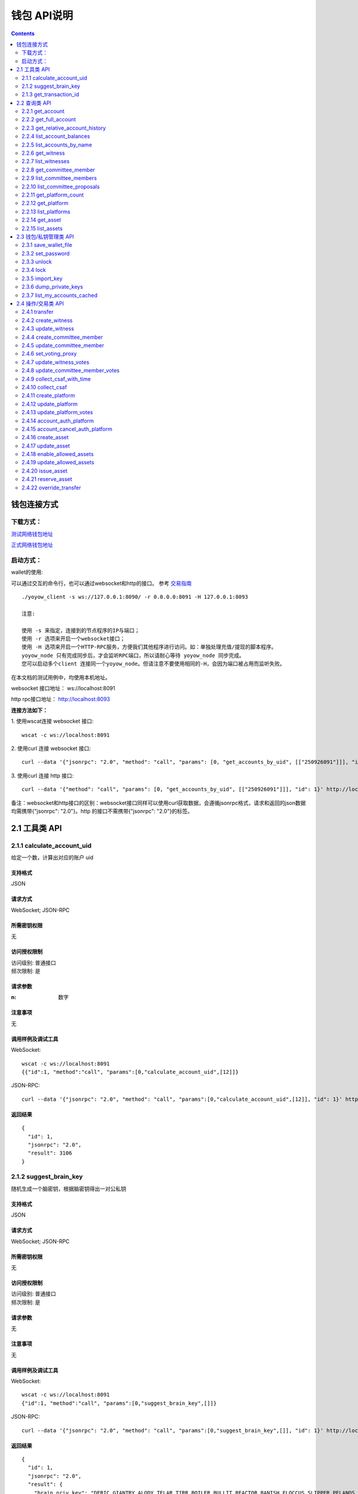 
钱包 API说明
=============

.. contents:: :depth: 2

钱包连接方式
-------------

下载方式：
^^^^^^^^^^^^^^

`测试网络钱包地址 <https://github.com/yoyow-org/yoyow-core-testnet/releases>`_

`正式网络钱包地址 <https://github.com/yoyow-org/yoyow-core/releases>`_

启动方式：
^^^^^^^^^^^^^^^

wallet的使用:

可以通过交互的命令行，也可以通过websocket和http的接口。
参考 `交易指南 <https://github.com/yoyow-org/yoyow-core/wiki/%E4%BA%A4%E6%98%93%E6%89%80%E5%AF%B9%E6%8E%A5%E6%8C%87%E5%8D%97%EF%BC%88%E4%B8%AD%E6%96%87%EF%BC%89#%E5%90%AF%E5%8A%A8-yoyow-client>`_
::

    ./yoyow_client -s ws://127.0.0.1:8090/ -r 0.0.0.0:8091 -H 127.0.0.1:8093

    注意:

    使用 -s 来指定，连接到的节点程序的IP与端口；
    使用 -r 选项来开启一个websocket接口；
    使用 -H 选项来开启一个HTTP-RPC服务，方便我们其他程序进行访问。如：单独处理充值/提现的脚本程序。
    yoyow_node 只有完成同步后，才会监听RPC端口，所以请耐心等待 yoyow_node 同步完成。
    您可以启动多个client 连接同一个yoyow_node。但请注意不要使用相同的-H，会因为端口被占用而监听失败。


在本文档的测试用例中，均使用本机地址。

websocket 接口地址： ws://localhost:8091

http rpc接口地址： http://localhost:8093

**连接方法如下：**


1. 使用wscat连接 websocket 接口: 
::
    wscat -c ws://localhost:8091


2. 使用curl 连接 websocket 接口:
::
    curl --data '{"jsonrpc": "2.0", "method": "call", "params": [0, "get_accounts_by_uid", [["250926091"]]], "id": 1}' http://localhost:8091

3. 使用curl 连接 http 接口:
::
    curl --data '{"method": "call", "params": [0, "get_accounts_by_uid", [["250926091"]]], "id": 1}' http://localhost:8093

备注：websocket和http接口的区别：websocket接口同样可以使用curl获取数据，会遵循jsonrpc格式，请求和返回的json数据均需携带{"jsonrpc": "2.0"}。http 的接口不需携带{"jsonrpc": "2.0"}的标签。


2.1 工具类 API
----------------

2.1.1 calculate_account_uid
^^^^^^^^^^^^^^^^^^^^^^^^^^^^^^^^^^^^^^^^^^
给定一个数，计算出对应的账户 uid

支持格式
""""""""""""""""""

JSON 

请求方式
""""""""""""""""""

WebSocket; JSON-RPC

所需密钥权限
""""""""""""""""""
无

访问授权限制
""""""""""""""""""

| 访问级别: 普通接口
| 频次限制: 是

请求参数
""""""""""""""""

:n:  数字


注意事项
""""""""""""""""
无

调用样例及调试工具
"""""""""""""""""""""""""""""""""
WebSocket:
::

    wscat -c ws://localhost:8091
    {{"id":1, "method":"call", "params":[0,"calculate_account_uid",[12]]}

JSON-RPC:
::

    curl --data '{"jsonrpc": "2.0", "method": "call", "params":[0,"calculate_account_uid",[12]], "id": 1}' http://localhost:8093


返回结果
""""""""""""""""
::

    {
      "id": 1,
      "jsonrpc": "2.0",
      "result": 3106
    }

2.1.2 suggest_brain_key
^^^^^^^^^^^^^^^^^^^^^^^^^^^^^^^^^^^^^^^^^^
随机生成一个脑密钥，根据脑密钥得出一对公私钥

支持格式
""""""""""""""""
JSON 

请求方式
""""""""""""""""
WebSocket; JSON-RPC

所需密钥权限
""""""""""""""""""
无

访问授权限制
""""""""""""""""""
| 访问级别: 普通接口
| 频次限制: 是


请求参数
""""""""""""""""
无

注意事项
""""""""""""""""
无

调用样例及调试工具
"""""""""""""""""""""""""""""""""
WebSocket:
::

    wscat -c ws://localhost:8091
    {"id":1, "method":"call", "params":[0,"suggest_brain_key",[]]}

JSON-RPC:
::

    curl --data '{"jsonrpc": "2.0", "method": "call", "params":[0,"suggest_brain_key",[]], "id": 1}' http://localhost:8091


返回结果
""""""""""""""""
::

    {
      "id": 1,
      "jsonrpc": "2.0",
      "result": {
        "brain_priv_key": "DERIC GIANTRY ALODY TELAR TIRR BOILER BULLIT REACTOR BANISH FLOCCUS SLIPPER PELANOS WEALTHY SOLE RESCRUB RELIMIT",
        "wif_priv_key": "5JXK8jhtJM8jKXcpBHeWahzkfZ9c7ske31TkMR7eMeq1uWirYVD",
        "pub_key": "YYW7jcmGpu6KEUE352VtGB9PTo38Nut5qxXitfSgG6cDmAvxz2yin"
      }
    }


2.1.3 get_transaction_id
^^^^^^^^^^^^^^^^^^^^^^^^^^^^^^^^^^^^^^^^^^
返回给定交易的 tx id （交易 ID ，或称交易哈希）

支持格式
""""""""""""""""
JSON 

请求方式
""""""""""""""""
WebSocket; JSON-RPC

所需密钥权限
""""""""""""""""""
无

访问授权限制
""""""""""""""""""
| 访问级别: 普通接口
| 频次限制: 是


请求参数
""""""""""""""""
:trx: JSON格式的完整交易

注意事项
""""""""""""""""
无

调用样例及调试工具
"""""""""""""""""""""""""""""""""
WebSocket:
::

    wscat -c ws://localhost:8091
    {"id":1, "method":"call", "params":[0,"get_transaction_id",[{"operations":[[0,{"fee":{"total":{"amount":100000,"asset_id":0}},"from":250926091,"to":223331844,"amount":{"amount":100000,"asset_id":0},"extensions":{}}]]}]]}

JSON-RPC:
::

    curl --data '{"jsonrpc": "2.0", "method": "call", "params":[0,"suggest_brain_key",[{"operations":[[0,{"fee":{"total":{"amount":100000,"asset_id":0}},"from":250926091,"to":223331844,"amount":{"amount":100000,"asset_id":0},"extensions":{}}]]}]], "id": 1}' http://localhost:8091


返回结果
""""""""""""""""
::

    {
      "id": 1,
      "jsonrpc": "2.0",
      "result": "5ea3a6ee9f030472f83fb436836b602a3a5ed6a5"
    }


2.2 查询类 API
-----------------------

2.2.1 get_account
^^^^^^^^^^^^^^^^^^^^^^^^^^^^^^^^^^^^^^^^^^
获取账户基本信息。

支持格式
""""""""""""""""
JSON 

请求方式
""""""""""""""""
WebSocket; JSON-RPC

所需密钥权限
""""""""""""""""""
无

访问授权限制
""""""""""""""""""
| 访问级别: 普通接口
| 频次限制: 是


请求参数
""""""""""""""""

:account_name_or_id:   uid或者账户昵称name，例如:"250926091"

注意事项
""""""""""""""""
无

调用样例及调试工具
"""""""""""""""""""""""""""""""""
WebSocket:
::

    wscat -c ws://localhost:8091
    {"id":1, "method":"call", "params":[0,"get_account",[250926091]]}

JSON-RPC:
::

    curl --data '{"jsonrpc": "2.0", "method": "call", "params":[0,"get_account",[250926091]], "id": 1}' http://localhost:8091


返回结果
""""""""""""""""
::

    {
      "id": 1,
      "jsonrpc": "2.0",
      "result": {
        "id": "1.2.1378",
        "uid": 250926091,
        "name": "yoyo250926091",
        "owner": {
          "weight_threshold": 1,
          "account_uid_auths": [],
          "key_auths": [
            [
              "YYW7UoNSEQAUPvnvoBRVKyPAD9845esnpiK6MgHinsn5yqr5UgT5W",
              1
            ]
          ]
        },
        "active": {
          "weight_threshold": 1,
          "account_uid_auths": [],
          "key_auths": [
            [
              "YYW6fU7Th8uESW9FZnpkhYaTUwtSvn3f2TQxFVA3ef2SSiwdZES71",
              1
            ]
          ]
        },
        "secondary": {
          "weight_threshold": 1,
          "account_uid_auths": [],
          "key_auths": [
            [
              "YYW5eDSFYeiqyFRajfPP8tTZM7mfUeyc7H65zmnHtDW4SQJdwqTBD",
              1
            ]
          ]
        },
        "memo_key": "YYW7SpC4QLY1LRRxFQ2hbYHdAyQo88L8qnPJcDJkiRMugcnFGUGvo",
        "reg_info": {
          "registrar": 206336051,
          "referrer": 25997,
          "registrar_percent": 0,
          "referrer_percent": 0,
          "allowance_per_article": {
            "amount": 0,
            "asset_id": 0
          },
          "max_share_per_article": {
            "amount": 0,
            "asset_id": 0
          },
          "max_share_total": {
            "amount": 0,
            "asset_id": 0
          },
          "buyout_percent": 10000
        },
        "can_post": true,
        "can_reply": false,
        "can_rate": false,
        "is_full_member": true,
        "is_registrar": false,
        "is_admin": false,
        "create_time": "2018-04-03T08:21:00",
        "last_update_time": "2018-04-03T08:21:00",
        "active_data": "{}",
        "secondary_data": "{}",
        "statistics": "2.5.1378"
      }
    }

2.2.2 get_full_account
^^^^^^^^^^^^^^^^^^^^^^^^^^^^^^^^^^^^^^^^^^
获取账户详细信息。

支持格式
""""""""""""""""
JSON 

请求方式
""""""""""""""""
WebSocket; JSON-RPC

所需密钥权限
""""""""""""""""""
无

访问授权限制
""""""""""""""""""
| 访问级别: 普通接口
| 频次限制: 是

请求参数
""""""""""""""""

:account_name_or_id:   uid或者账户昵称name，例如:"250926091"

注意事项
""""""""""""""""
无

调用样例及调试工具
"""""""""""""""""""""""""""""""""
WebSocket:
::

    wscat -c ws://localhost:8091
    {"id":1, "method":"call", "params":[0,"get_full_account",[["250926091"]]]}

JSON-RPC:
::

    curl --data '{"jsonrpc": "2.0", "method": "call", "params": [0, "get_full_account", [["250926091"]]], "id": 1}' http://localhost:8091/rpc


返回结果
""""""""""""""""
::

    {
      "id": 1,
      "jsonrpc": "2.0",
      "result": {
        "account": {
          "id": "1.2.1378",
          "uid": 250926091,
          "name": "yoyo250926091",
          "owner": {
            "weight_threshold": 1,
            "account_uid_auths": [],
            "key_auths": [
              [
                "YYW7UoNSEQAUPvnvoBRVKyPAD9845esnpiK6MgHinsn5yqr5UgT5W",
                1
              ]
            ]
          },
          "active": {
            "weight_threshold": 1,
            "account_uid_auths": [],
            "key_auths": [
              [
                "YYW6fU7Th8uESW9FZnpkhYaTUwtSvn3f2TQxFVA3ef2SSiwdZES71",
                1
              ]
            ]
          },
          "secondary": {
            "weight_threshold": 1,
            "account_uid_auths": [],
            "key_auths": [
              [
                "YYW5eDSFYeiqyFRajfPP8tTZM7mfUeyc7H65zmnHtDW4SQJdwqTBD",
                1
              ]
            ]
          },
          "memo_key": "YYW7SpC4QLY1LRRxFQ2hbYHdAyQo88L8qnPJcDJkiRMugcnFGUGvo",
          "reg_info": {
            "registrar": 206336051,
            "referrer": 25997,
            "registrar_percent": 0,
            "referrer_percent": 0,
            "allowance_per_article": {
              "amount": 0,
              "asset_id": 0
            },
            "max_share_per_article": {
              "amount": 0,
              "asset_id": 0
            },
            "max_share_total": {
              "amount": 0,
              "asset_id": 0
            },
            "buyout_percent": 10000
          },
          "can_post": true,
          "can_reply": false,
          "can_rate": false,
          "is_full_member": true,
          "is_registrar": false,
          "is_admin": false,
          "create_time": "2018-04-03T08:21:00",
          "last_update_time": "2018-04-03T08:21:00",
          "active_data": "{}",
          "secondary_data": "{}",
          "statistics": "2.5.1378"
        },
        "statistics": {
          "id": "2.5.1378",
          "owner": 250926091,
          "total_ops": 11,
          "removed_ops": 0,
          "prepaid": 0,
          "csaf": 4200683,
          "core_balance": 1098850704,
          "core_leased_in": 0,
          "core_leased_out": 0,
          "average_coins": 1099970604,
          "average_coins_last_update": "2018-04-12T12:56:00",
          "coin_seconds_earned": "136484730731520",
          "coin_seconds_earned_last_update": "2018-04-12T12:56:00",
          "total_witness_pledge": 0,
          "releasing_witness_pledge": 0,
          "witness_pledge_release_block_number": 4294967295,
          "last_witness_sequence": 0,
          "uncollected_witness_pay": 0,
          "witness_last_confirmed_block_num": 0,
          "witness_last_aslot": 0,
          "witness_total_produced": 0,
          "witness_total_missed": 0,
          "witness_last_reported_block_num": 0,
          "witness_total_reported": 0,
          "total_committee_member_pledge": 0,
          "releasing_committee_member_pledge": 0,
          "committee_member_pledge_release_block_number": 4294967295,
          "last_committee_member_sequence": 0,
          "can_vote": true,
          "is_voter": false,
          "last_voter_sequence": 1,
          "last_platform_sequence": 1,
          "total_platform_pledge": 1000000000,
          "releasing_platform_pledge": 0,
          "platform_pledge_release_block_number": 4294967295,
          "last_post_sequence": 0
        },
        "csaf_leases_in": [],
        "csaf_leases_out": [],
        "witness_votes": [],
        "committee_member_votes": []
      }
    }

2.2.3 get_relative_account_history
^^^^^^^^^^^^^^^^^^^^^^^^^^^^^^^^^^^^^^^^^^
获取账户历史。


支持格式
""""""""""""""""
JSON 

请求方式
""""""""""""""""
WebSocket; JSON-RPC

所需密钥权限
""""""""""""""""""
无

访问授权限制
""""""""""""""""""
| 访问级别: 普通接口
| 频次限制: 是


请求参数
""""""""""""""""

:account:   可以是 uid 或者账户昵称
:op_type:   限制操作类型，参见操作类型。值为 null 时，则返回所有操作类型；为 0 时可获得所有transfer操作.
:start:   查询起始编号（sequence number）
:limit:   返回结果总数
:end:  值为 0 时，可得到最多的最近操作记录.


返回结果的数量会在end - start 范围之内；如果limit值比end - start 要小，则返回满足limit条件的最新操作记录。
返回结果的排序方式为： 最新的优先

注意事项
""""""""""""""""
无

调用样例及调试工具
"""""""""""""""""""""""""""""""""
WebSocket:
::

    wscat -c ws://localhost:8091
    {"id":1, "method":"call", "params":[0,"get_relative_account_history",["250926091",null,10,10,0]]}

JSON-RPC:
::

    curl --data '{"jsonrpc": "2.0", "method": "call", "params":[0,"get_relative_account_history",["250926091",null,10,10,0]], "id": 1}' http://localhost:8091


返回结果
""""""""""""""""
::

    {
      "id": 1,
      "jsonrpc": "2.0",
      "result": [
        {
          "memo": "",
          "description": "Transfer 1.20000 YOYO from 250926091 to 209414065   (Fee: 0.20000 YOYO)",
          "sequence": 11,
          "op": {
            "id": "1.12.46722",
            "op": [
              0,
              {
                "fee": {
                  "total": {
                    "amount": 20000,
                    "asset_id": 0
                  },
                  "options": {
                    "from_csaf": {
                      "amount": 20000,
                      "asset_id": 0
                    }
                  }
                },
                "from": 250926091,
                "to": 209414065,
                "amount": {
                  "amount": 120000,
                  "asset_id": 0
                }
              }
            ],
            "result": [
              0,
              {}
            ],
            "block_timestamp": "2018-04-12T12:56:21",
            "block_num": 5946192,
            "trx_in_block": 0,
            "op_in_trx": 0,
            "virtual_op": 690
          }
        },
        {
          "memo": "",
          "description": "Transfer 10 YOYO from 250926091 to 209414065   (Fee: 0.20000 YOYO)",
          "sequence": 10,
          "op": {
            "id": "1.12.46721",
            "op": [
              0,
              {
                "fee": {
                  "total": {
                    "amount": 20000,
                    "asset_id": 0
                  },
                  "options": {
                    "from_csaf": {
                      "amount": 20000,
                      "asset_id": 0
                    }
                  }
                },
                "from": 250926091,
                "to": 209414065,
                "amount": {
                  "amount": 1000000,
                  "asset_id": 0
                }
              }
            ],
            "result": [
              0,
              {}
            ],
            "block_timestamp": "2018-04-12T12:55:57",
            "block_num": 5946184,
            "trx_in_block": 0,
            "op_in_trx": 0,
            "virtual_op": 689
          }
        }
      ]
    }



2.2.4 list_account_balances
^^^^^^^^^^^^^^^^^^^^^^^^^^^^^^^^^^^^^^^^^^
获取账户余额。

支持格式
""""""""""""""""
JSON 

请求方式
""""""""""""""""
WebSocket; JSON-RPC

所需密钥权限
""""""""""""""""""
无

访问授权限制
""""""""""""""""""
| 访问级别: 普通接口
| 频次限制: 是


请求参数
""""""""""""""""

:account:   uid或者账户昵称name，例如:"250926091"

注意事项
""""""""""""""""
无

调用样例及调试工具
"""""""""""""""""""""""""""""""""
WebSocket:
::

    wscat -c ws://localhost:8091
    {"id":1, "method":"call", "params":[0,"list_account_balances",["250926091"]]}

JSON-RPC:
::

    curl --data '{"jsonrpc": "2.0", "method": "call", "params":[0,"list_account_balances",["250926091"]], "id": 1}' http://localhost:8091

返回结果
""""""""""""""""
::

    {
      "id": 1,
      "jsonrpc": "2.0",
      "result": [
        {
          "amount": 1098850704,
          "asset_id": 0
        }
      ]
    }

2.2.5 list_accounts_by_name
^^^^^^^^^^^^^^^^^^^^^^^^^^^^^^^^^^^^^^^^^^
根据名称查找账号UID。

支持格式
""""""""""""""""
JSON 

请求方式
""""""""""""""""
WebSocket; JSON-RPC

所需密钥权限
""""""""""""""""""
无

访问授权限制
""""""""""""""""""
| 访问级别: 普通接口
| 频次限制: 是


请求参数
""""""""""""""""

:lowerbound:   以此作为起始名称开始查询，设为空串则从头开始查
:limit:  返回数量限制，最多不能超过 1001

注意事项
""""""""""""""""
无

调用样例及调试工具
"""""""""""""""""""""""""""""""""
WebSocket:
::

    wscat -c ws://localhost:8091
    {"id":1, "method":"call", "params":[0,"list_accounts_by_name",["yoyo",10]]}

JSON-RPC:
::

    curl --data '{"jsonrpc": "2.0", "method": "call", "params":[0,"list_accounts_by_name",["yoyo",10]], "id": 1}' http://localhost:8091

返回结果
""""""""""""""""
::

    {
      "id": 1,
      "jsonrpc": "2.0",
      "result": [
        [
          "yoyo10007071",
          10007071
        ],
        [
          "yoyo100090928",
          100090928
        ],
        [
          "yoyo100361976",
          100361976
        ],
        [
          "yoyo100459405",
          100459405
        ],
        [
          "yoyo100501159",
          100501159
        ],
        [
          "yoyo100583445",
          100583445
        ],
        [
          "yoyo100603302",
          100603302
        ],
        [
          "yoyo100735531",
          100735531
        ],
        [
          "yoyo10124233",
          10124233
        ],
        [
          "yoyo101530854",
          101530854
        ]
      ]
    }



2.2.6 get_witness
^^^^^^^^^^^^^^^^^^^^^^^^^^^^^^^^^^^^^^^^^^
获取见证人信息。

支持格式
""""""""""""""""
JSON 

请求方式
""""""""""""""""
WebSocket; JSON-RPC

所需密钥权限
""""""""""""""""""
无

访问授权限制
""""""""""""""""""
| 访问级别: 普通接口
| 频次限制: 是


请求参数
""""""""""""""""

:owner_account:   参数可以是 uid 或者账户昵称。

注意事项
""""""""""""""""
无

调用样例及调试工具
"""""""""""""""""""""""""""""""""
WebSocket:
::

    wscat -c ws://localhost:8091
    {"id":1, "method":"call", "params":[0,"get_witness",["132826789"]]}

JSON-RPC:
::

    curl --data '{"jsonrpc": "2.0", "method": "call", "params":[0,"get_witness",["132826789"]], "id": 1}' http://localhost:8091


返回结果
""""""""""""""""
::

    {
      "id": 1,
      "jsonrpc": "2.0",
      "result": {
        "id": "1.5.31",
        "account": 132826789,
        "name": "yoyo132826789",
        "sequence": 1,
        "is_valid": true,
        "signing_key": "YYW1111111111111111111111111111111114T1Anm",
        "pledge": "7500000000",
        "pledge_last_update": "2017-09-05T11:39:03",
        "average_pledge": "7500000000",
        "average_pledge_last_update": "2017-09-06T12:05:36",
        "average_pledge_next_update_block": 4294967295,
        "total_votes": 1023267564,
        "by_pledge_position": "0",
        "by_pledge_position_last_update": "0",
        "by_pledge_scheduled_time": "45370982250075664161773192435",
        "by_vote_position": "0",
        "by_vote_position_last_update": "0",
        "by_vote_scheduled_time": "332544857826054970738151567847",
        "last_confirmed_block_num": 8168,
        "last_aslot": 8599,
        "total_produced": 25,
        "total_missed": 0,
        "url": ""
      }
    }



2.2.7 list_witnesses
^^^^^^^^^^^^^^^^^^^^^^^^^^^^^^^^^^^^^^^^^^
查询指定借出人的币龄租借（借出）清单。


结果按借入人  uid 从小到大排序

支持格式
""""""""""""""""
JSON 

请求方式
""""""""""""""""
WebSocket; JSON-RPC

所需密钥权限
""""""""""""""""""
无

访问授权限制
""""""""""""""""""
| 访问级别: 普通接口
| 频次限制: 是


请求参数
""""""""""""""""

:lower_bound:   以此作为起始 uid 开始查询，设为 0 则从头开始查
:limit:  返回数量限制，最多不能超过 101
:order_by:   排序类型。取值范围[0,1,2]。 0:按uid由大到小排序；1:按得票数从多到少排序；2:按抵押从多到少排序


注意事项
""""""""""""""""
接口采用分页设计，若要获取全部的见证人，可以循环调用，直至返回见证人数小于limit为止。

调用样例及调试工具
"""""""""""""""""""""""""""""""""
WebSocket:
::

    wscat -c ws://localhost:8091
    {"id":1, "method":"call", "params":[0,"list_witnesses",["132"]]}

JSON-RPC:
::

    curl --data '{"jsonrpc": "2.0", "method": "call", "params":[0,"list_witnesses",["132"]], "id": 1}' http://localhost:8091


返回结果
""""""""""""""""
::

    {
      "id": 1,
      "jsonrpc": "2.0",
      "result": [
        {
          "id": "1.5.1",
          "account": 25997,
          "name": "init1",
          "sequence": 1,
          "is_valid": true,
          "signing_key": "YYW71suPihtG7jJAGiVBCkd63ECHYebQaPa894oy3r54zk3eM1itt",
          "pledge": 1000000000,
          "pledge_last_update": "2017-09-12T21:02:45",
          "average_pledge": 1000000000,
          "average_pledge_last_update": "2017-09-13T21:20:30",
          "average_pledge_next_update_block": 4294967295,
          "total_votes": 0,
          "by_pledge_position": "0",
          "by_pledge_position_last_update": "0",
          "by_pledge_scheduled_time": "340282366580656096882718510549",
          "by_vote_position": "0",
          "by_vote_position_last_update": "0",
          "by_vote_scheduled_time": "340282366920938463463374607431768211455",
          "last_confirmed_block_num": 5994633,
          "last_aslot": 6366418,
          "total_produced": 518458,
          "total_missed": 32186,
          "url": ""
        },
        {
          "id": "1.5.2",
          "account": 26264,
          "name": "init2",
          "sequence": 1,
          "is_valid": true,
          "signing_key": "YYW71suPihtG7jJAGiVBCkd63ECHYebQaPa894oy3r54zk3eM1itt",
          "pledge": 1000000000,
          "pledge_last_update": "2017-09-12T21:02:51",
          "average_pledge": 1000000000,
          "average_pledge_last_update": "2017-09-13T21:20:36",
          "average_pledge_next_update_block": 4294967295,
          "total_votes": 0,
          "by_pledge_position": "0",
          "by_pledge_position_last_update": "0",
          "by_pledge_scheduled_time": "340282366580656096882718510549",
          "by_vote_position": "0",
          "by_vote_position_last_update": "0",
          "by_vote_scheduled_time": "340282366920938463463374607431768211455",
          "last_confirmed_block_num": 5994632,
          "last_aslot": 6366417,
          "total_produced": 518439,
          "total_missed": 32198,
          "url": ""
        },
        {
          "id": "1.5.3",
          "account": 26460,
          "name": "init3",
          "sequence": 1,
          "is_valid": true,
          "signing_key": "YYW71suPihtG7jJAGiVBCkd63ECHYebQaPa894oy3r54zk3eM1itt",
          "pledge": 1000000000,
          "pledge_last_update": "2017-09-12T21:02:54",
          "average_pledge": 1000000000,
          "average_pledge_last_update": "2017-09-13T21:20:39",
          "average_pledge_next_update_block": 4294967295,
          "total_votes": 0,
          "by_pledge_position": "0",
          "by_pledge_position_last_update": "0",
          "by_pledge_scheduled_time": "340282366580656096882718510549",
          "by_vote_position": "0",
          "by_vote_position_last_update": "0",
          "by_vote_scheduled_time": "340282366920938463463374607431768211455",
          "last_confirmed_block_num": 5994636,
          "last_aslot": 6366421,
          "total_produced": 518427,
          "total_missed": 32161,
          "url": ""
        },
        {
          "id": "1.5.4",
          "account": 26861,
          "name": "init4",
          "sequence": 1,
          "is_valid": true,
          "signing_key": "YYW71suPihtG7jJAGiVBCkd63ECHYebQaPa894oy3r54zk3eM1itt",
          "pledge": 1000000000,
          "pledge_last_update": "2017-09-12T21:03:00",
          "average_pledge": 1000000000,
          "average_pledge_last_update": "2017-09-13T21:20:45",
          "average_pledge_next_update_block": 4294967295,
          "total_votes": 0,
          "by_pledge_position": "0",
          "by_pledge_position_last_update": "0",
          "by_pledge_scheduled_time": "340282366580656096882718510549",
          "by_vote_position": "0",
          "by_vote_position_last_update": "0",
          "by_vote_scheduled_time": "340282366920938463463374607431768211455",
          "last_confirmed_block_num": 5994640,
          "last_aslot": 6366425,
          "total_produced": 518441,
          "total_missed": 32137,
          "url": ""
        },
        {
          "id": "1.5.5",
          "account": 27027,
          "name": "init5",
          "sequence": 1,
          "is_valid": true,
          "signing_key": "YYW71suPihtG7jJAGiVBCkd63ECHYebQaPa894oy3r54zk3eM1itt",
          "pledge": 1000000000,
          "pledge_last_update": "2017-09-12T21:05:15",
          "average_pledge": 1000000000,
          "average_pledge_last_update": "2017-09-13T21:23:00",
          "average_pledge_next_update_block": 4294967295,
          "total_votes": 0,
          "by_pledge_position": "0",
          "by_pledge_position_last_update": "0",
          "by_pledge_scheduled_time": "340282366580656096882718510549",
          "by_vote_position": "0",
          "by_vote_position_last_update": "0",
          "by_vote_scheduled_time": "340282366920938463463374607431768211455",
          "last_confirmed_block_num": 5994639,
          "last_aslot": 6366424,
          "total_produced": 518387,
          "total_missed": 32190,
          "url": ""
        }
      ]
    }



2.2.8 get_committee_member
^^^^^^^^^^^^^^^^^^^^^^^^^^^^^^^^^^^^^^^^^^
获取理事成员信息。

支持格式
""""""""""""""""
JSON 

请求方式
""""""""""""""""
WebSocket; JSON-RPC

所需密钥权限
""""""""""""""""""
无

访问授权限制
""""""""""""""""""
| 访问级别: 普通接口
| 频次限制: 是


请求参数
""""""""""""""""

:owner_account:   uid 或者账户昵称。 例如："25997"

注意事项
""""""""""""""""
无

调用样例及调试工具
"""""""""""""""""""""""""""""""""
WebSocket:
::

    wscat -c ws://localhost:8091
    {"id":1, "method":"call", "params":[0,"get_committee_member",["25997"]}

JSON-RPC:
::

    curl --data '{"jsonrpc": "2.0", "method": "call", "params":[0,"get_committee_member",["25997"]], "id": 1}' http://localhost:8091


返回结果
""""""""""""""""
::

    {
      "id": 1,
      "jsonrpc": "2.0",
      "result": {
        "id": "1.4.0",
        "account": 25997,
        "name": "init1",
        "sequence": 1,
        "is_valid": true,
        "pledge": 0,
        "total_votes": 567814657,
        "url": ""
      }
    }


2.2.9 list_committee_members
^^^^^^^^^^^^^^^^^^^^^^^^^^^^^^^^^^^^^^^^^^
列出当前有效的候选理事清单。

支持格式
""""""""""""""""
JSON 

请求方式
""""""""""""""""
WebSocket; JSON-RPC

所需密钥权限
""""""""""""""""""
无

访问授权限制
""""""""""""""""""
| 访问级别: 普通接口
| 频次限制: 是


请求参数
""""""""""""""""
:lower_bound:   以此作为起始 uid 开始查询，设为 0 则从头开始查
:limit:  返回数量限制，最多不能超过 101
:order_by:   排序类型。取值范围[0,1,2]。 0:按uid由大到小排序；1:按得票数从多到少排序；2:按抵押从多到少排序


注意事项
""""""""""""""""
接口采用分页设计，若要获取全部的理事会，可以循环调用，直至返回理事会人数小于limit为止。

调用样例及调试工具
"""""""""""""""""""""""""""""""""
WebSocket:
::

    wscat -c ws://localhost:8091
    {"id":1, "method":"call", "params":[0,"list_committee_members",[0,5,1]]}

JSON-RPC:
::

    curl --data '{"jsonrpc": "2.0", "method": "call", "params":[0,"list_committee_members",[0,5,1]], "id": 1}' http://localhost:8091


返回结果
""""""""""""""""
::

    {
      "id": 1,
      "jsonrpc": "2.0",
      "result": [
        {
          "id": "1.4.0",
          "account": 25997,
          "name": "init1",
          "sequence": 1,
          "is_valid": true,
          "pledge": 0,
          "total_votes": 567814657,
          "url": ""
        },
        {
          "id": "1.4.1",
          "account": 26264,
          "name": "init2",
          "sequence": 1,
          "is_valid": true,
          "pledge": 0,
          "total_votes": 0,
          "url": ""
        },
        {
          "id": "1.4.2",
          "account": 26460,
          "name": "init3",
          "sequence": 1,
          "is_valid": true,
          "pledge": 0,
          "total_votes": 0,
          "url": ""
        },
        {
          "id": "1.4.3",
          "account": 26861,
          "name": "init4",
          "sequence": 1,
          "is_valid": true,
          "pledge": 0,
          "total_votes": 0,
          "url": ""
        },
        {
          "id": "1.4.4",
          "account": 27027,
          "name": "init5",
          "sequence": 1,
          "is_valid": true,
          "pledge": 0,
          "total_votes": 0,
          "url": ""
        }
      ]
    }



2.2.10 list_committee_proposals
^^^^^^^^^^^^^^^^^^^^^^^^^^^^^^^^^^^^^^^^^^
列出所有尚未成功执行的理事会提案，包含正在投票表决的、已表决通过但还没到执行时间的。

支持格式
""""""""""""""""
JSON 

请求方式
""""""""""""""""
WebSocket; JSON-RPC

所需密钥权限
""""""""""""""""""
无

访问授权限制
""""""""""""""""""
| 访问级别: 普通接口
| 频次限制: 是


请求参数
""""""""""""""""
无

注意事项
""""""""""""""""
无

调用样例及调试工具
"""""""""""""""""""""""""""""""""
WebSocket:
::

    wscat -c ws://localhost:8091
    {"id":1, "method":"call", "params":[0, "list_committee_proposals", []]}

JSON-RPC:
::

    curl --data '{"jsonrpc": "2.0", "method": "call", "params":[0, "list_committee_proposals", []], "id": 1}' http://localhost:8091/rpc


返回结果
""""""""""""""""
::

    {
      "id": 1,
      "jsonrpc": "2.0",
      "result": []
    }



2.2.11 get_platform_count
^^^^^^^^^^^^^^^^^^^^^^^^^^^^^^^^^^^^^^^^^^
获取网络上平台的总数量

支持格式
""""""""""""""""
JSON 

请求方式
""""""""""""""""
WebSocket; JSON-RPC

所需密钥权限
""""""""""""""""""
无

访问授权限制
""""""""""""""""""
| 访问级别: 普通接口
| 频次限制: 是


请求参数
""""""""""""""""

无

注意事项
""""""""""""""""
无

调用样例及调试工具
"""""""""""""""""""""""""""""""""
WebSocket:
::

    wscat -c ws://localhost:8091
    {"id":1, "method":"call", "params":[0, "get_platform_count", []]}

JSON-RPC:
::

    curl --data '{"jsonrpc": "2.0", "method": "call", "params":[0, "get_platform_count", []], "id": 1}' http://localhost:8091/rpc


返回结果
""""""""""""""""
::

    {
      "id": 1,
      "jsonrpc": "2.0",
      "result": 6
    }


2.2.12 get_platform
^^^^^^^^^^^^^^^^^^^^^^^^^^^^^^^^^^^^^^^^^^
根据平台所有人（owner）账号，获取平台对象信息

支持格式
""""""""""""""""
JSON 

请求方式
""""""""""""""""
WebSocket; JSON-RPC

所需密钥权限
""""""""""""""""""
无

访问授权限制
""""""""""""""""""
| 访问级别: 普通接口
| 频次限制: 是


请求参数
""""""""""""""""

:owner_account:  平台所有人账号

注意事项
""""""""""""""""
无

调用样例及调试工具
"""""""""""""""""""""""""""""""""
WebSocket:
::

    wscat -c ws://localhost:8091
    {"id":1, "method":"call", "params":[0, "get_platform", ["250926091"]]}

JSON-RPC:
::

    curl --data '{"jsonrpc": "2.0", "method": "call", "params":[0, "update_committee_account", [0, "get_platform", ["250926091"]], "id": 1}' http://localhost:8091/rpc


返回结果
""""""""""""""""
::

    {
      "id": 1,
      "jsonrpc": "2.0",
      "result": {
        "id": "1.6.3",
        "owner": 250926091,
        "name": "NoPlatform",
        "sequence": 1,
        "is_valid": true,
        "total_votes": 0,
        "url": "www.example2.com",
        "pledge": 1000000000,
        "pledge_last_update": "2018-04-03T09:30:48",
        "average_pledge": 396825,
        "average_pledge_last_update": "2018-04-03T09:34:48",
        "average_pledge_next_update_block": 5684416,
        "extra_data": "{}",
        "create_time": "2018-04-03T09:30:48",
        "last_update_time": "2018-04-03T09:34:48"
      }
    }

2.2.13 list_platforms
^^^^^^^^^^^^^^^^^^^^^^^^^^^^^^^^^^^^^^^^^^
按平台拥有者进行查询，列出当前有效的平台清单。


支持格式
""""""""""""""""
JSON 

请求方式
""""""""""""""""
WebSocket; JSON-RPC

所需密钥权限
""""""""""""""""""
无

访问授权限制
""""""""""""""""""
| 访问级别: 普通接口
| 频次限制: 是


请求参数
""""""""""""""""

:lower_bound:  以此作为起始 uid 开始查询，设为 0 则从头开始查
:limit:  返回数量限制，最多不能超过 100
:order_by:   排序类型。取值范围[0,1,2]。 0:按uid由大到小排序；1:按得票数从多到少排序；2:按抵押从多到少排序


注意事项
""""""""""""""""
无

调用样例及调试工具
"""""""""""""""""""""""""""""""""
WebSocket:
::

    wscat -c ws://localhost:8091
    {"id":1, "method":"call", "params":[0, "list_platforms", [0,5,1]]}

JSON-RPC:
::

    curl --data '{"jsonrpc": "2.0", "method": "call", "params":[0, "list_platforms", [0, "list_platforms", [0,5,1]], "id": 1}' http://localhost:8091/rpc


返回结果
""""""""""""""""
::

    {
      "id": 1,
      "jsonrpc": "2.0",
      "result": [
        {
          "id": "1.6.0",
          "owner": 217895094,
          "name": "test-yoyow",
          "sequence": 1,
          "is_valid": true,
          "total_votes": 0,
          "url": "http://demo.yoyow.org/",
          "pledge": 1000000000,
          "pledge_last_update": "2018-02-10T01:03:57",
          "average_pledge": 176601774,
          "average_pledge_last_update": "2018-02-11T06:49:12",
          "average_pledge_next_update_block": 4562164,
          "extra_data": "{\"login\":\"http://demo.yoyow.org:3000/authLogin\"}",
          "create_time": "2018-02-10T01:03:57",
          "last_update_time": "2018-02-11T06:49:12"
        },
        {
          "id": "1.6.5",
          "owner": 223331844,
          "name": "baidu",
          "sequence": 1,
          "is_valid": true,
          "total_votes": 0,
          "url": "",
          "pledge": 1000000000,
          "pledge_last_update": "2018-04-16T02:52:36",
          "average_pledge": 0,
          "average_pledge_last_update": "2018-04-16T02:52:36",
          "average_pledge_next_update_block": 6050467,
          "extra_data": "",
          "create_time": "2018-04-16T02:52:36",
          "last_update_time": "1970-01-01T00:00:00"
        },
        {
          "id": "1.6.4",
          "owner": 224006453,
          "name": "dwgMarket",
          "sequence": 1,
          "is_valid": true,
          "total_votes": 0,
          "url": "www.cad1688.com",
          "pledge": 1000000000,
          "pledge_last_update": "2018-04-04T08:38:24",
          "average_pledge": 0,
          "average_pledge_last_update": "2018-04-04T08:38:24",
          "average_pledge_next_update_block": 5712088,
          "extra_data": "{}",
          "create_time": "2018-04-04T08:38:24",
          "last_update_time": "1970-01-01T00:00:00"
        }
      ]
    }





2.2.14 get_asset
^^^^^^^^^^^^^^^^^^^^^^^^^^^^^^^^^^^^^^^^^^
根据给定的资产代码或者 id ，返回资产详细信息。

支持格式
""""""""""""""""
JSON 

请求方式
""""""""""""""""
WebSocket; JSON-RPC

所需密钥权限
""""""""""""""""""
无

访问授权限制
""""""""""""""""""
| 访问级别: 普通接口
| 频次限制: 是


请求参数
""""""""""""""""

:asset_name_or_id:  资产符号或者资产id

注意事项
""""""""""""""""
无

调用样例及调试工具
"""""""""""""""""""""""""""""""""
WebSocket:
::

    wscat -c ws://localhost:8091
    {"id":1, "method":"call", "params":[0, "get_asset", [ 3]]}

JSON-RPC:
::

    curl --data '{"jsonrpc": "2.0", "method": "call", "params":[0, "get_asset", [ 3]], "id": 1}' http://localhost:8091/rpc


返回结果
""""""""""""""""
::

  {
    "id": "1.3.3",
    "asset_id": 3,
    "symbol": "WOWO",
    "precision": 4,
    "issuer": 223331844,
    "options": {
      "max_supply": "1000000000000000",
      "market_fee_percent": 0,
      "max_market_fee": "1000000000000000",
      "issuer_permissions": 79,
      "flags": 0,
      "whitelist_authorities": [],
      "blacklist_authorities": [],
      "whitelist_markets": [],
      "blacklist_markets": [],
      "description": ""
    },
    "dynamic_asset_data_id": "2.3.3"
  }


2.2.15 list_assets
^^^^^^^^^^^^^^^^^^^^^^^^^^^^^^^^^^^^^^^^^^

分页查询资产详细信息。


返回结果按资产代码的 ASCII 码顺序排序

支持格式
""""""""""""""""
JSON 

请求方式
""""""""""""""""
WebSocket; JSON-RPC

所需密钥权限
""""""""""""""""""
无

访问授权限制
""""""""""""""""""
| 访问级别: 普通接口
| 频次限制: 是


请求参数
""""""""""""""""
无

注意事项
""""""""""""""""
无

调用样例及调试工具
"""""""""""""""""""""""""""""""""
WebSocket:
::

    wscat -c ws://localhost:8091
    {"id":1, "method":"call", "params":[0, "list_assets", ["YOY", 4]]}

JSON-RPC:
::

    curl --data '{"jsonrpc": "2.0", "method": "call", "params":[0, "list_assets", ["YOY", 4]], "id": 1}' http://localhost:8091/rpc


返回结果
""""""""""""""""
::

  {
    "id": 1,
    "jsonrpc": "2.0",
    "result": [
      {
        "id": "1.3.91",
        "asset_id": 91,
        "symbol": "YOYES",
        "precision": 2,
        "issuer": 215074501,
        "options": {
          "max_supply": 1200,
          "market_fee_percent": 0,
          "max_market_fee": 1200,
          "issuer_permissions": 79,
          "flags": 0,
          "whitelist_authorities": [],
          "blacklist_authorities": [],
          "whitelist_markets": [],
          "blacklist_markets": [],
          "description": "卢俊义"
        },
        "dynamic_asset_data_id": "2.2.91",
        "dynamic_asset_data": {
          "id": "2.2.91",
          "asset_id": 91,
          "current_supply": 0,
          "accumulated_fees": 0
        }
      },
      {
        "id": "1.3.130",
        "asset_id": 130,
        "symbol": "YOYIO",
        "precision": 2,
        "issuer": 254208024,
        "options": {
          "max_supply": 1258000000,
          "market_fee_percent": 0,
          "max_market_fee": 1258000000,
          "issuer_permissions": 79,
          "flags": 0,
          "whitelist_authorities": [],
          "blacklist_authorities": [],
          "whitelist_markets": [],
          "blacklist_markets": [],
          "description": "环保节能"
        },
        "dynamic_asset_data_id": "2.2.130",
        "dynamic_asset_data": {
          "id": "2.2.130",
          "asset_id": 130,
          "current_supply": 1258000000,
          "accumulated_fees": 0
        }
      },
      {
        "id": "1.3.0",
        "asset_id": 0,
        "symbol": "YOYO",
        "precision": 5,
        "issuer": 1264,
        "options": {
          "max_supply": "200000000000000",
          "market_fee_percent": 0,
          "max_market_fee": "1000000000000000",
          "issuer_permissions": 0,
          "flags": 0,
          "whitelist_authorities": [],
          "blacklist_authorities": [],
          "whitelist_markets": [],
          "blacklist_markets": [],
          "description": ""
        },
        "dynamic_asset_data_id": "2.2.0",
        "dynamic_asset_data": {
          "id": "2.2.0",
          "asset_id": 0,
          "current_supply": "106901076031525",
          "accumulated_fees": 0
        }
      },
      {
        "id": "1.3.2",
        "asset_id": 2,
        "symbol": "YOYOW",
        "precision": 5,
        "issuer": 25638,
        "options": {
          "max_supply": "1000000000000",
          "market_fee_percent": 0,
          "max_market_fee": "1000000000000",
          "issuer_permissions": 79,
          "flags": 0,
          "whitelist_authorities": [],
          "blacklist_authorities": [],
          "whitelist_markets": [],
          "blacklist_markets": [],
          "description": ""
        },
        "dynamic_asset_data_id": "2.2.2",
        "dynamic_asset_data": {
          "id": "2.2.2",
          "asset_id": 2,
          "current_supply": 0,
          "accumulated_fees": 0
        }
      }
    ]
  }




2.3 钱包/私钥管理类 API
---------------------------------------


2.3.1 save_wallet_file
^^^^^^^^^^^^^^^^^^^^^^^^^^^^^^^^^^^^^^^^^^^^^^^^^^^^
保存钱包文件，会保存到yoyo_client的执行文件夹下

支持格式
""""""""""""""""
JSON 

请求方式
""""""""""""""""
WebSocket; JSON-RPC

所需密钥权限
""""""""""""""""""
wallet需要处于unlock状态

访问授权限制
""""""""""""""""""
| 访问级别: 普通接口
| 频次限制: 是


请求参数
""""""""""""""""

:wallet_filename:   字符串，为备份的文件名。


注意事项
""""""""""""""""
无

调用样例及调试工具
"""""""""""""""""""""""""""""""""
WebSocket:
::

    wscat -c ws://localhost:8091
    {"id":1, "method":"call", "params":[0, "save_wallet_file", ["t3.json"]]}

JSON-RPC:
::

    curl --data '{"jsonrpc": "2.0", "method": "call", "params":[0, "save_wallet_file", ["t3.json"]], "id": 1}' http://localhost:8091/rpc


返回结果
""""""""""""""""
::

    {
        "id": 1,
        "jsonrpc": "2.0",
        "result":null
    }



2.3.2 set_password
^^^^^^^^^^^^^^^^^^^^^^^^^^^^^^^^^^^^^^^^^^
设置钱包密码

支持格式
""""""""""""""""
JSON 

请求方式
""""""""""""""""
WebSocket; JSON-RPC

所需密钥权限
""""""""""""""""""
wallet需要处于new或者unlocked状态

new状态为wallet第一次运行，未曾设置password的状态。

访问授权限制
""""""""""""""""""
| 访问级别: 普通接口
| 频次限制: 是


请求参数
""""""""""""""""

:password:   密码字符串 例如："1234"

注意事项
""""""""""""""""
无

调用样例及调试工具
"""""""""""""""""""""""""""""""""
WebSocket:
::

    wscat -c ws://localhost:8091
    {"id":1, "method":"call", "params":[0, "set_password", ["1234"]]}

JSON-RPC:
::

    curl --data '{"jsonrpc": "2.0", "method": "call", "params":[0, "set_password", ["1234"]], "id": 1}' http://localhost:8091/rpc


返回结果
""""""""""""""""
::

    {
      "id": 1,
      "jsonrpc": "2.0",
      "result": null
    }

2.3.3 unlock
^^^^^^^^^^^^^^^^^^^^^^^^^^^^^^^^^^^^^^^^^^
解锁钱包

支持格式
""""""""""""""""
JSON 

请求方式
""""""""""""""""
WebSocket; JSON-RPC

所需密钥权限
""""""""""""""""""
wallet处于locked状态

访问授权限制
""""""""""""""""""
| 访问级别: 普通接口
| 频次限制: 是


请求参数
""""""""""""""""

:password:   密码字符串 例如："1234"

注意事项
""""""""""""""""
无

调用样例及调试工具
"""""""""""""""""""""""""""""""""
WebSocket:
::

    wscat -c ws://localhost:8091
    {"id":1, "method":"call", "params":[0, "unlock", ["1234"]]}

JSON-RPC:
::

    curl --data '{"jsonrpc": "2.0", "method": "call", "params":[0, "unlock", ["1234"]], "id": 1}'


返回结果
""""""""""""""""
::

    {
      "id": 1,
      "jsonrpc": "2.0",
      "result": null
    }



2.3.4 lock
^^^^^^^^^^^^^^^^^^^^^^^^^^^^^^^^^^^^^^^^^^
锁定钱包

支持格式
""""""""""""""""
JSON 

请求方式
""""""""""""""""
WebSocket; JSON-RPC

所需密钥权限
""""""""""""""""""
无

访问授权限制
""""""""""""""""""
| 访问级别: 普通接口
| 频次限制: 是


请求参数
""""""""""""""""
无

注意事项
""""""""""""""""
无

调用样例及调试工具
"""""""""""""""""""""""""""""""""
WebSocket:
::

    wscat -c ws://localhost:8091
    {"id":1, "method":"call", "params":[0, "lock", []]}

JSON-RPC:
::

    curl --data '{"jsonrpc": "2.0", "method": "call", "params": [0, "lock", []], "id": 1}' http://localhost:8091/rpc


返回结果
""""""""""""""""
::

    {
      "id": 1,
      "jsonrpc": "2.0",
      "result": null
    }

2.3.5 import_key
^^^^^^^^^^^^^^^^^^^^^^^^^^^^^^^^^^^^^^^^^^
将一个私钥导入钱包，并指定一个相关账号。私钥和账号并不一定要有关联。

支持格式
""""""""""""""""
JSON 

请求方式
""""""""""""""""
WebSocket; JSON-RPC

所需密钥权限
""""""""""""""""""
wallet需要处于unlocked状态

访问授权限制
""""""""""""""""""
| 访问级别: 普通接口
| 频次限制: 是


请求参数
""""""""""""""""
:account_name_or_id:   账号 uid 或者昵称
:wif_key:  私钥字符串

注意事项
""""""""""""""""
无

调用样例及调试工具
"""""""""""""""""""""""""""""""""
WebSocket:
::

    wscat -c ws://localhost:8091
    {"id":1, "method":"call", "params":[0, "lock", []]}{"id":1, "method":"call", "params":[0, "import_key", ["250926091","5JLaW7u3EC4vVLbTmLo1XeSBGiTeRtqER1UsoLtYbFNnBafgPKG"]]}

JSON-RPC:
::

    curl --data '{"jsonrpc": "2.0", "method": "call", "params":[0, "lock", []]}{"id":1, "method":"call", "params":[0, "import_key", ["250926091","5JLaW7u3EC4vVLbTmLo1XeSBGiTeRtqER1UsoLtYbFNnBafgPKG"]], "id": 1}' http://localhost:8091/rpc

返回结果
""""""""""""""""
::

    {
      "id": 1,
      "jsonrpc": "2.0",
      "result": true
    }

2.3.6 dump_private_keys
^^^^^^^^^^^^^^^^^^^^^^^^^^^^^^^^^^^^^^^^^^
列出钱包内所有私钥及对应公钥。


支持格式
""""""""""""""""
JSON 

请求方式
""""""""""""""""
WebSocket; JSON-RPC

所需密钥权限
""""""""""""""""""
wallet需要处于unlocked状态

访问授权限制
""""""""""""""""""
| 访问级别: 普通接口
| 频次限制: 是


请求参数
""""""""""""""""
无

注意事项
""""""""""""""""
无

调用样例及调试工具
"""""""""""""""""""""""""""""""""
WebSocket:
::

    wscat -c ws://localhost:8091
    {"id":1, "method":"call", "params":[0, "dump_private_keys",[]]}

JSON-RPC:
::

    curl --data '{"jsonrpc": "2.0", "method": "call", "params": [0, "dump_private_keys",[]], "id": 1}' http://localhost:8091/rpc

返回结果
""""""""""""""""
::

    {
      "id": 1,
      "jsonrpc": "2.0",
      "result": [
        [
          "YYW5eDSFYeiqyFRajfPP8tTZM7mfUeyc7H65zmnHtDW4SQJdwqTBD",
          "5HvABsnYU1U7misWHq9mc6mE8QovBiy8H5rVZc3zKztgZsPfFMB"
        ],
        [
          "YYW6fU7Th8uESW9FZnpkhYaTUwtSvn3f2TQxFVA3ef2SSiwdZES71",
          "5JLaW7u3EC4vVLbTmLo1XeSBGiTeRtqER1UsoLtYbFNnBafgPKG"
        ]
      ]
    }


2.3.7 list_my_accounts_cached
^^^^^^^^^^^^^^^^^^^^^^^^^^^^^^^^^^^^^^^^^^
列出钱包文件中所有缓存的账户（导入私钥时指定的账户）的信息。

注：该缓存信息不一定与链上数据同步。要想进行同步，请重新打开钱包文件。

支持格式
""""""""""""""""
JSON 

请求方式
""""""""""""""""
WebSocket; JSON-RPC

所需密钥权限
""""""""""""""""""
wallet需要处于unlocked状态

访问授权限制
""""""""""""""""""
| 访问级别: 普通接口
| 频次限制: 是


请求参数
""""""""""""""""
无

注意事项
""""""""""""""""
无

调用样例及调试工具
"""""""""""""""""""""""""""""""""
WebSocket:
::

    wscat -c ws://localhost:8091
    {"id":1, "method":"call", "params":[0, "list_my_accounts_cached",[]]}

JSON-RPC:
::

    curl --data '{"jsonrpc": "2.0", "method": "call", "params": [0, "list_my_accounts_cached",[]], "id": 1}' http://localhost:8091/rpc


返回结果
""""""""""""""""
::

    {
      "id": 1,
      "jsonrpc": "2.0",
      "result": [
        {
          "id": "1.2.1378",
          "uid": 250926091,
          "name": "yoyo250926091",
          "owner": {
            "weight_threshold": 1,
            "account_uid_auths": [],
            "key_auths": [
              [
                "YYW7UoNSEQAUPvnvoBRVKyPAD9845esnpiK6MgHinsn5yqr5UgT5W",
                1
              ]
            ]
          },
          "active": {
            "weight_threshold": 1,
            "account_uid_auths": [],
            "key_auths": [
              [
                "YYW6fU7Th8uESW9FZnpkhYaTUwtSvn3f2TQxFVA3ef2SSiwdZES71",
                1
              ]
            ]
          },
          "secondary": {
            "weight_threshold": 1,
            "account_uid_auths": [],
            "key_auths": [
              [
                "YYW5eDSFYeiqyFRajfPP8tTZM7mfUeyc7H65zmnHtDW4SQJdwqTBD",
                1
              ]
            ]
          },
          "memo_key": "YYW7SpC4QLY1LRRxFQ2hbYHdAyQo88L8qnPJcDJkiRMugcnFGUGvo",
          "reg_info": {
            "registrar": 206336051,
            "referrer": 25997,
            "registrar_percent": 0,
            "referrer_percent": 0,
            "allowance_per_article": {
              "amount": 0,
              "asset_id": 0
            },
            "max_share_per_article": {
              "amount": 0,
              "asset_id": 0
            },
            "max_share_total": {
              "amount": 0,
              "asset_id": 0
            },
            "buyout_percent": 10000
          },
          "can_post": true,
          "can_reply": false,
          "can_rate": false,
          "is_full_member": true,
          "is_registrar": false,
          "is_admin": false,
          "create_time": "2018-04-03T08:21:00",
          "last_update_time": "2018-04-03T08:21:00",
          "active_data": "{}",
          "secondary_data": "{}",
          "statistics": "2.5.1378"
        }
      ]
    }




2.4 操作/交易类 API
-----------------------------
以下操作涉及密钥权限的，需要导入相关的私钥，同时，保证wallet需处于解锁（unlocked）状态


2.4.1 transfer
^^^^^^^^^^^^^^^^^^^^^^^^^^^^^^^^^^^^^^^^^^
根据uid列表 查询平台

支持格式
""""""""""""""""
JSON 

请求方式
""""""""""""""""
WebSocket; JSON-RPC

所需密钥权限
""""""""""""""""""
需要转出人active key

访问授权限制
""""""""""""""""""
| 访问级别: 普通接口
| 频次限制: 是


请求参数
""""""""""""""""

:from:  转出人（UID或昵称）
:to:  转入人（UID或昵称）
:amount:  金额，如果金额为小数建议使用字符串传参
:asset_symbol:   币种, 资产类型，当前只有"YOYO"
:memo:   备注（不带备注的话用空串""）
:broadcast:  是否广播，true or false


注意事项
""""""""""""""""
无

调用样例及调试工具
"""""""""""""""""""""""""""""""""
WebSocket:
::

    wscat -c ws://localhost:8091
    {"id":1, "method":"call", "params":[0, "transfer",[250926091, 209414065, "10", "YOYO", "feho", true]]}

JSON-RPC:
::

    curl --data '{"jsonrpc": "2.0", "method": "call", "params":[0, "transfer",[250926091, 209414065, "10", "YOYO", "feho", true]], "id": 1}' http://localhost:8091/rpc


返回结果
""""""""""""""""
::

    {
      "id": 1,
      "jsonrpc": "2.0",
      "result": {
        "ref_block_num": 57170,
        "ref_block_prefix": 852086171,
        "expiration": "2018-04-15T03:18:33",
        "operations": [
          [
            0,
            {
              "fee": {
                "total": {
                  "amount": 20898,
                  "asset_id": 0
                },
                "options": {
                  "from_csaf": {
                    "amount": 20898,
                    "asset_id": 0
                  }
                }
              },
              "from": 250926091,
              "to": 209414065,
              "amount": {
                "amount": 1000000,
                "asset_id": 0
              },
              "memo": {
                "from": "YYW7SpC4QLY1LRRxFQ2hbYHdAyQo88L8qnPJcDJkiRMugcnFGUGvo",
                "to": "YYW8PK8NtXW6JjtxqPV8QTgw4ejPEg4FgVeNV1maZDGzzNoEbgmr2",
                "nonce": "7783743918290282490",
                "message": "4468a7f3a5ac7fbf8125856381673030"
              }
            }
          ]
        ],
        "signatures": [
          "1f0a075215760089cf879b67ee6ba0aaaffa9408cd48c9040eee562909a8d67f5f7bbbb6401aabc69c00cd5d212f65b41204651f33442dc5b5b0056ce38f06c10e"
        ]
      }
    }


2.4.2 create_witness
^^^^^^^^^^^^^^^^^^^^^^^^^^^^^^^^^^^^^^^^^^
创建见证人。

支持格式
""""""""""""""""
JSON 

请求方式
""""""""""""""""
WebSocket; JSON-RPC

所需密钥权限
""""""""""""""""
需要见证人所有者的active key

访问授权限制
""""""""""""""""""
| 访问级别: 普通接口
| 频次限制: 是


请求参数
""""""""""""""""
:owner_account:  账号（UID或昵称）
:block_signing_key:  出块签名公钥,
:pledge_amount:  抵押金额
:pledge_asset_symbol:   抵押币种（YOYO）
:url: 介绍链接
:broadcast:  是否广播

其中：签名公钥为 YYW1111111111111111111111111111111114T1Anm 表示暂时离线

注意事项
""""""""""""""""
无

调用样例及调试工具
"""""""""""""""""""""""""""""""""
WebSocket:
::

    wscat -c ws://localhost:8091
    {"id":1, "method":"call", "params":[0, "create_witness", ["223331844", "YYW1111111111111111111111111111111114T1Anm","1000000", "YOYO", "http://www.yoyow.org", true]]}

JSON-RPC:
::

    curl --data '{"jsonrpc": "2.0", "method": "call", "params":[0, "create_witness", ["223331844", "YYW1111111111111111111111111111111114T1Anm","100", "YOYO", "http://www.yoyow.org", true]], "id": 1}' http://localhost:8091/rpc


返回结果
""""""""""""""""
::

    {
      "ref_block_num": 58457,
      "ref_block_prefix": 2372452101,
      "expiration": "2018-05-03T11:28:36",
      "operations": [[
          13,{
            "fee": {
              "total": {
                "amount": 100000000,
                "asset_id": 0
              }
            },
            "account": 223331844,
            "block_signing_key": "YYW1111111111111111111111111111111114T1Anm",
            "pledge": {
              "amount": "100000000000",
              "asset_id": 0
            },
            "url": "http://www.yoyow.org"
          }
        ]
      ],
      "signatures": [
        "202857a37e91889a1c6124a2e3405eff00647b315aa55db7989334e187a5a92c1f0cb4bb00531fa525e53f26403e8bd323a9e46f8289b0039ed2caeb951f70eb28"
      ]
    }



2.4.3 update_witness
^^^^^^^^^^^^^^^^^^^^^^^^^^^^^^^^^^^^^^^^^^
修改见证人信息。

支持格式
""""""""""""""""
JSON 

请求方式
""""""""""""""""
WebSocket; JSON-RPC

所需密钥权限
""""""""""""""""""
需要见证人所有者的active key

访问授权限制
""""""""""""""""""
| 访问级别: 普通接口
| 频次限制: 是


请求参数
""""""""""""""""

:witness_account:  账号（UID或昵称）
:block_signing_key:  新的出块签名公钥，不需修改则输入 null
:pledge_amount:  新的抵押金额，不需修改则输入 null
:pledge_asset_symbol:   新的抵押币种（YOYO），不需修改则输入 null
:url: 新的介绍链接，不需修改则输入 null
:broadcast:  是否广播

其中，抵押金额和币种必须同时出现或者同时不出现，目前币种只能是 YOYO 


注意事项
""""""""""""""""
无

调用样例及调试工具
"""""""""""""""""""""""""""""""""
WebSocket:
::

    wscat -c ws://localhost:8091
    {"id":1, "method":"call", "params":[0, "update_witness", ["223331844", null,"100345", "YOYO", null, true]]}

JSON-RPC:
::

    curl --data '{"jsonrpc": "2.0", "method": "call", "params":[0, "update_witness", ["223331844", null,"100345", "YOYO", null, true]], "id": 1}' http://localhost:8091/rpc


返回结果
""""""""""""""""
::

  {
    "id": 1,
    "jsonrpc": "2.0",
    "result": {
      "ref_block_num": 13103,
      "ref_block_prefix": 3050749194,
      "expiration": "2018-05-04T04:17:42",
      "operations": [
        [
          14,
          {
            "fee": {
              "total": {
                "amount": 1000000,
                "asset_id": 0
              },
              "options": {
                "from_csaf": {
                  "amount": 1000000,
                  "asset_id": 0
                }
              }
            },
            "account": 223331844,
            "new_pledge": {
              "amount": "10034500000",
              "asset_id": 0
            }
          }
        ]
      ],
      "signatures": [
        "1f6503a1e7dd15d1d9d5fe9cdaddddea39acf40071bd5621458b9abf3e0c8709f63fedfac89adc571fcc8af20fe6beb9f94d93d47256d3170b314e87153492357e"
      ]
    }
  }


2.4.4 create_committee_member
^^^^^^^^^^^^^^^^^^^^^^^^^^^^^^^^^^^^^^^^^^
创建候选理事身份。

支持格式
""""""""""""""""
JSON 

请求方式
""""""""""""""""
WebSocket; JSON-RPC

所需密钥权限
""""""""""""""""""
否

访问授权限制
""""""""""""""""""
| 访问级别: 普通接口
| 频次限制: 是


请求参数
""""""""""""""""

:owner_account:  账号（UID或昵称）
:pledge_amount:  抵押金额
:pledge_asset_symbol:   抵押币种（YOYO）
:url: 介绍链接
:broadcast:  是否广播

注意事项
""""""""""""""""
查询到的资产实际只有YOYO可用。

调用样例及调试工具
"""""""""""""""""""""""""""""""""
WebSocket:
::

    wscat -c ws://localhost:8091
    {"id":1, "method":"call", "params":[0, "create_committee_member", ["223331844","1000", "YOYO", "http://www.yoyow.org", true]]}

JSON-RPC:
::

    curl --data '{"jsonrpc": "2.0", "method": "call", "params":[0, "create_committee_member", ["223331844","1000", "YOYO", "http://www.yoyow.org", true]], "id": 1}' http://localhost:8091/rpc


返回结果
""""""""""""""""

::

  {
    "id": 1,
    "jsonrpc": "2.0",
    "result": {
      "ref_block_num": 13153,
      "ref_block_prefix": 1417310192,
      "expiration": "2018-05-04T04:20:12",
      "operations": [
        [
          8,
          {
            "fee": {
              "total": {
                "amount": 10000000,
                "asset_id": 0
              }
            },
            "account": 223331844,
            "pledge": {
              "amount": 100000000,
              "asset_id": 0
            },
            "url": "http://www.yoyow.org"
          }
        ]
      ],
      "signatures": [
        "1f2b34fe5e2437be46d83ec2f0f4482e1b5df509131131c41eeb16e484df5e4ea96df19f82be294433bc751e84d6dcc28073e758ad7de1ca48c4b36fb2d41b2def"
      ]
    }
  }


2.4.5 update_committee_member
^^^^^^^^^^^^^^^^^^^^^^^^^^^^^^^^^^^^^^^^^^
修改候选理事信息。

支持格式
""""""""""""""""
JSON 

请求方式
""""""""""""""""
WebSocket; JSON-RPC

所需密钥权限
""""""""""""""""""
否

访问授权限制
""""""""""""""""""
| 访问级别: 普通接口
| 频次限制: 是


请求参数
""""""""""""""""

:committee_member_account:  账号（UID或昵称）
:pledge_amount:  新的抵押金额，不需修改则输入 null
:pledge_asset_symbol:   新的抵押币种（YOYO），不需修改则输入 null
:url: 新的介绍链接，不需修改则输入 null
:broadcast:  是否广播

注意事项
""""""""""""""""
无

调用样例及调试工具
"""""""""""""""""""""""""""""""""
WebSocket:
::

    wscat -c ws://localhost:8091
    {"id":1, "method":"call", "params":[0, "update_committee_member", ["223331844", "10234", "YOYO", null, true]]}

JSON-RPC:
::

    curl --data '{"jsonrpc": "2.0", "method": "call", "params":[0, "update_committee_account", ["250926091","10000", "YOYO", null, true]], "id": 1}' http://localhost:8091/rpc


返回结果
""""""""""""""""
::

  {
    "id": 1,
    "jsonrpc": "2.0",
    "result": {
      "ref_block_num": 13189,
      "ref_block_prefix": 2763581564,
      "expiration": "2018-05-04T04:22:00",
      "operations": [
        [
          9,
          {
            "fee": {
              "total": {
                "amount": 1000000,
                "asset_id": 0
              },
              "options": {
                "from_csaf": {
                  "amount": 1000000,
                  "asset_id": 0
                }
              }
            },
            "account": 223331844,
            "new_pledge": {
              "amount": 1023400000,
              "asset_id": 0
            }
          }
        ]
      ],
      "signatures": [
        "20506ea2aadb44a57ae4bb60c71b0c2002f89410d4941ed83d3323c4bed2f883ee4d045c9a326e331b49770db32799c63b854a67dd4ff998b74f6b457cb7d9157e"
      ]
    }
  }



2.4.6 set_voting_proxy
^^^^^^^^^^^^^^^^^^^^^^^^^^^^^^^^^^^^^^^^^^
设置投票代理。

账户A设置账户B为投票代理，则B的投票对象得到的票数为A的有效票数+B的有效票数。 A 称之为委托人，B 称之为代理人

支持格式
""""""""""""""""
JSON 

请求方式
""""""""""""""""
WebSocket; JSON-RPC

所需密钥权限
""""""""""""""""""
需要委托人账号的active key

访问授权限制
""""""""""""""""""
| 访问级别: 普通接口
| 频次限制: 是


请求参数
""""""""""""""""

:account_to_modify:  委托人账号（UID或昵称）
:voting_account:  代理人账号（用UID或昵称设置代理，null为取消代理）
:broadcast:  是否广播

注意事项
""""""""""""""""
无

调用样例及调试工具
"""""""""""""""""""""""""""""""""
WebSocket:
::

    wscat -c ws://localhost:8091
    {"id":1, "method":"call", "params":[0, "set_voting_proxy", ["250926091", "abit", true]]}

JSON-RPC:
::

    curl --data '{"jsonrpc": "2.0", "method": "call", "params":[0, "set_voting_proxy", ["250926091", "abit", true]], "id": 1}' http://localhost:8091/rpc


返回结果
""""""""""""""""
::

    {
      "id": 1,
      "jsonrpc": "2.0",
      "result": {
        "ref_block_num": 18995,
        "ref_block_prefix": 2835940919,
        "expiration": "2018-04-16T02:06:36",
        "operations": [
          [
            5,
            {
              "fee": {
                "total": {
                  "amount": 100000,
                  "asset_id": 0
                },
                "options": {
                  "from_csaf": {
                    "amount": 100000,
                    "asset_id": 0
                  }
                }
              },
              "voter": 223331844,
              "proxy": 250926091
            }
          ]
        ],
        "signatures": [
          "1f793459c8c7e06e80b2b34d2d13a0fb46e5d4f839953f6fae96af16acf389b51c534c35d2f85fe5d9f8e7316b1bb66941c2591e31afe7e5bbfee8802877ad7af0"
        ]
      }
    }




2.4.7 update_witness_votes
^^^^^^^^^^^^^^^^^^^^^^^^^^^^^^^^^^^^^^^^^^
见证人投票。

支持格式
""""""""""""""""
JSON 

请求方式
""""""""""""""""
WebSocket; JSON-RPC

所需密钥权限
""""""""""""""""""
需要投票人的active key

访问授权限制
""""""""""""""""""
| 访问级别: 普通接口
| 频次限制: 是


请求参数
""""""""""""""""

:voting_account:  账号（UID或昵称）
:witnesses_to_add:  增加支持的见证人清单（UID或昵称）
:witnesses_to_remove:   移除支持的见证人清单（UID或昵称）
:broadcast:  是否广播

witnesses_to_add和witnesses_to_remove两个清单可以都为空"[]"，表示刷新投票意向。

注意事项
""""""""""""""""
无

调用样例及调试工具
"""""""""""""""""""""""""""""""""
WebSocket:
::

    wscat -c ws://localhost:8091
    {"id":1, "method":"call", "params":[0, "update_witness_votes", ["250926091", ["abit"], [], true]]}

JSON-RPC:
::

    curl --data '{"jsonrpc": "2.0", "method": "call", "params":[0, "update_witness_votes", ["250926091", ["abit"], [], true]], "id": 1}' http://localhost:8091/rpc


返回结果
""""""""""""""""
::

    {
      "id": 1,
      "jsonrpc": "2.0",
      "result": {
        "ref_block_num": 18961,
        "ref_block_prefix": 1229162670,
        "expiration": "2018-04-16T02:04:54",
        "operations": [
          [
            15,
            {
              "fee": {
                "total": {
                  "amount": 200000,
                  "asset_id": 0
                },
                "options": {
                  "from_csaf": {
                    "amount": 200000,
                    "asset_id": 0
                  }
                }
              },
              "voter": 250926091,
              "witnesses_to_add": [
                209414065
              ],
              "witnesses_to_remove": []
            }
          ]
        ],
        "signatures": [
          "206badbed989fcf01c93a2eda807976bae29f2e95ca2dcaa83f645be6c3bffcbc178199f4e4816801643cc9ee158fc4e8f450c2082763ac163e1b875bfb82f3a25"
        ]
      }
    }




2.4.8 update_committee_member_votes
^^^^^^^^^^^^^^^^^^^^^^^^^^^^^^^^^^^^^^^^^^
理事会选举投票。

支持格式
""""""""""""""""
JSON 

请求方式
""""""""""""""""
WebSocket; JSON-RPC

所需密钥权限
""""""""""""""""""
需要投票人的active key

访问授权限制
""""""""""""""""""
| 访问级别: 普通接口
| 频次限制: 是


请求参数
""""""""""""""""

:voting_account:  投票人账号（UID或昵称）
:committee_members_to_add:  数组，增加支持的候选理事清单（UID或昵称）
:committee_members_to_remove:  数组，移除支持的候选理事清单（UID或昵称）
:broadcast:  是否广播

committee_members_to_add，committee_members_to_remove两个清单可以都为空"[]"，表示刷新投票意向。

注意事项
""""""""""""""""
无

调用样例及调试工具
"""""""""""""""""""""""""""""""""
WebSocket:
::

    wscat -c ws://localhost:8091
    {"id":1, "method":"call", "params":[0, "update_committee_member_votes", ["250926091", ["init1"], [],  true]]}

JSON-RPC:
::

    curl --data '{"jsonrpc": "2.0", "method": "call", "params":[0, "update_committee_member_votes", ["250926091", ["init1"], [],  true]], "id": 1}' http://localhost:8091/rpc


返回结果
""""""""""""""""
::

    {
      "id": 1,
      "jsonrpc": "2.0",
      "result": {
        "ref_block_num": 19152,
        "ref_block_prefix": 1139468448,
        "expiration": "2018-04-16T02:14:27",
        "operations": [
          [
            10,
            {
              "fee": {
                "total": {
                  "amount": 100000,
                  "asset_id": 0
                },
                "options": {
                  "from_csaf": {
                    "amount": 100000,
                    "asset_id": 0
                  }
                }
              },
              "voter": 250926091,
              "committee_members_to_add": [
                25997
              ],
              "committee_members_to_remove": []
            }
          ]
        ],
        "signatures": [
          "1f35562e4301c20f293977ffe27399ccf961fc3d5c0c9d928730ed5af03af24637599e30d070032bae887d9db3201c891b1c362dd0324e8bd9b02064d679a65be3"
        ]
      }
    }



2.4.9 collect_csaf_with_time
^^^^^^^^^^^^^^^^^^^^^^^^^^^^^^^^^^^^^^^^^^
领取积分，需指定时间参数，领取积累到指定时间的积分。

支持格式
""""""""""""""""
JSON 

请求方式
""""""""""""""""
WebSocket; JSON-RPC

所需密钥权限
""""""""""""""""""
需要领取者的Secondary key

访问授权限制
""""""""""""""""""
| 访问级别: 普通接口
| 频次限制: 是


请求参数
""""""""""""""""

:from:  领取账号（UID或昵称）
:to:  接收账号（UID或昵称）
:amount:   领取金额
:asset_symbol: 领取币种( 币种只能是 YOYO )
:time:  指定时间，例如："2018-04-16T02:44:00" ，该时间为UTC时间，且不得早于当前链上新出块的时间5分钟。
:broadcast:  是否广播

注意事项
""""""""""""""""
无

调用样例及调试工具
"""""""""""""""""""""""""""""""""
WebSocket:
::

    wscat -c ws://localhost:8091
    {"id":1, "method":"call", "params":[0, "collect_csaf_with_time", ["223331844", "223331844", "0.5", "YOYO", "2018-04-16T02:44:00" true]]}

JSON-RPC:
::

    curl --data '{"jsonrpc": "2.0", "method": "call", "params":[0, "collect_csaf_with_time", ["223331844", "223331844", "0.5", "YOYO", "2018-04-16T02:44:00" true]], "id": 1}' http://localhost:8091/rpc


返回结果
""""""""""""""""
::

    {
      "id": 1,
      "jsonrpc": "2.0",
      "result": {
        "ref_block_num": 19813,
        "ref_block_prefix": 1809327617,
        "expiration": "2018-04-16T02:47:30",
        "operations": [
          [
            6,
            {
              "fee": {
                "total": {
                  "amount": 100000,
                  "asset_id": 0
                },
                "options": {
                  "from_csaf": {
                    "amount": 100000,
                    "asset_id": 0
                  }
                }
              },
              "from": 223331844,
              "to": 223331844,
              "amount": {
                "amount": 50000,
                "asset_id": 0
              },
              "time": "2018-04-16T02:44:00"
            }
          ]
        ],
        "signatures": [
          "1f250855fcc4e4ef093c14990411b1cfd41f97de43447e1b6a21cbe26eb95f6c9671b7c0d5ba4365d76018d277086c34c1d73a1f90c817f4d073852c6f041daf72",
          "2061c58d04a7ad9f60af1f145c837f57475d3d1785754527753b1144c1bef445240faa079b5927956be10693711b392b7a52fb55439addacbcee94a40e61f13f84"
        ]
      }
    }



2.4.10 collect_csaf
^^^^^^^^^^^^^^^^^^^^^^^^^^^^^^^^^^^^^^^^^^
领取积分，领取积累到当前时间（分钟）的积分。

支持格式
""""""""""""""""
JSON 

请求方式
""""""""""""""""
WebSocket; JSON-RPC

所需密钥权限
""""""""""""""""""
需要领取者的Secondary key

访问授权限制
""""""""""""""""""
| 访问级别: 普通接口
| 频次限制: 是


请求参数
""""""""""""""""

:from:  领取账号（UID或昵称）
:to:  接收账号（UID或昵称）
:amount:   领取金额
:asset_symbol: 领取币种( 币种只能是 YOYO )
:broadcast:  是否广播

注意事项
""""""""""""""""
无

调用样例及调试工具
"""""""""""""""""""""""""""""""""
WebSocket:
::

    wscat -c ws://localhost:8091
    {"id":1, "method":"call", "params":[0, "collect_csaf", ["250926091", "250926091", 1, "YOYO", true]]}

JSON-RPC:
::

    curl --data '{"jsonrpc": "2.0", "method": "call", "params":[0, "collect_csaf", ["250926091", "250926091", 1, "YOYO", true]], "id": 1}' http://localhost:8091/rpc


返回结果
""""""""""""""""
::

    {
      "id": 1,
      "jsonrpc": "2.0",
      "result": {
        "ref_block_num": 19646,
        "ref_block_prefix": 555752677,
        "expiration": "2018-04-16T02:39:09",
        "operations": [
          [
            6,
            {
              "fee": {
                "total": {
                  "amount": 100000,
                  "asset_id": 0
                },
                "options": {
                  "from_csaf": {
                    "amount": 100000,
                    "asset_id": 0
                  }
                }
              },
              "from": 250926091,
              "to": 250926091,
              "amount": {
                "amount": 100000,
                "asset_id": 0
              },
              "time": "2018-04-16T02:37:00"
            }
          ]
        ],
        "signatures": [
          "203a417b25f10110d8143d7476976abbcbb3490f13432630366e5b0d1d8d7580573c8595e93109af4a55282756b8b4916ae055147cceae1bc7b85f2b0a7f2fa042",
          "2054d3b25618ddaeae499297a483d5490bac77f35bac7dd850645400d7f8001a2265cd997ff62db54740e9fcda52b0bbbaf5aa6d12d3fbcd65a71e2ccf6baa1e1a"
        ]
      }
    }




2.4.11 create_platform
^^^^^^^^^^^^^^^^^^^^^^^^^^^^^^^^^^^^^^^^^^
创建平台

支持格式
""""""""""""""""
JSON 

请求方式
""""""""""""""""
WebSocket; JSON-RPC

所需密钥权限
""""""""""""""""""
需要申请者的Active key

访问授权限制
""""""""""""""""""
| 访问级别: 普通接口
| 频次限制: 是


请求参数
""""""""""""""""

:owner_account:  创建者账号
:name:  平台名称
:pledge_amount:   抵押数量，当前不得少于10000 YOYO
:pledge_asset_symbol: 抵押币种（YOYO）
:url: 平台链接
:extra_data:  平台额外数据
:broadcast:  是否广播

注意事项
""""""""""""""""
无

调用样例及调试工具
"""""""""""""""""""""""""""""""""
WebSocket:
::

    wscat -c ws://localhost:8091
    {"id":1, "method":"call", "params":[0, "create_platform", ["223331844", "yoyo.club", "10000", "YOYO", "", "", true]]}

JSON-RPC:
::

    curl --data '{"jsonrpc": "2.0", "method": "call", "params":[0, "create_platform", ["223331844", "yoyow.club", "10000", "YOYO", "", "", true]], "id": 1}' http://localhost:8091/rpc


返回结果
""""""""""""""""
::

    {
      "id": 1,
      "jsonrpc": "2.0",
      "result": {
        "ref_block_num": 19954,
        "ref_block_prefix": 1357577324,
        "expiration": "2018-04-16T02:54:33",
        "operations": [
          [
            20,
            {
              "fee": {
                "total": {
                  "amount": 100007811,
                  "asset_id": 0
                }
              },
              "account": 223331844,
              "pledge": {
                "amount": 1000000000,
                "asset_id": 0
              },
              "name": "baidu",
              "url": "",
              "extra_data": ""
            }
          ]
        ],
        "signatures": [
          "20534af4af03c6d4001c797dde6ac438a6b3d31c77b94cb8e4b6519e681a289c69370057de58412bb5e3ba8320ab975d33012bb92b20509e3daee6582affce8e80"
        ]
      }
    }



2.4.12 update_platform
^^^^^^^^^^^^^^^^^^^^^^^^^^^^^^^^^^^^^^^^^^
修改平台信息。

支持格式
""""""""""""""""
JSON 

请求方式
""""""""""""""""
WebSocket; JSON-RPC

所需密钥权限
""""""""""""""""""
否

访问授权限制
""""""""""""""""""
| 访问级别: 普通接口
| 频次限制: 是


请求参数
""""""""""""""""

:platform_account:  账号（UID或昵称）
:name: 新的平台名称，不需修改则输入 null
:pledge_amount:  新的抵押金额，不需修改则输入 null
:pledge_asset_symbol:   新的抵押币种（YOYO），不需修改则输入 null
:url: 新的介绍链接，不需修改则输入 null
:extra_data:  新的平台额外数据
:broadcast:  是否广播

注：
抵押金额和币种必须同时出现或者同时不出现，目前币种只能是 YOYO。
抵押金额为 0 则为关闭平台


注意事项
""""""""""""""""
无

调用样例及调试工具
"""""""""""""""""""""""""""""""""
WebSocket:
::

    wscat -c ws://localhost:8091
    {"id":1, "method":"call", "params":[0, "update_platform", ["223331844", "NUUUU", null, null, "http://www.example.com", "http://www.example.com", true]]}

JSON-RPC:
::

    curl --data '{"jsonrpc": "2.0", "method": "call", "params":[0, "update_platform", ["223331844", "NUUUU", null, null, "http://www.example.com", "http://www.example.com", true]], "id": 1}' http://localhost:8091/rpc


返回结果
""""""""""""""""
::

    {
      "id": 1,
      "jsonrpc": "2.0",
      "result": {
        "ref_block_num": 20262,
        "ref_block_prefix": 1534083365,
        "expiration": "2018-04-16T03:09:57",
        "operations": [
          [
            21,
            {
              "fee": {
                "total": {
                  "amount": 1053709,
                  "asset_id": 0
                },
                "options": {
                  "from_csaf": {
                    "amount": 1053709,
                    "asset_id": 0
                  }
                }
              },
              "account": 223331844,
              "new_name": "NUUUU",
              "new_url": "http://www.example.com",
              "new_extra_data": "http://www.example.com"
            }
          ]
        ],
        "signatures": [
          "202e8e53a7e58d4b60c7bf7b0d3f8076a6c9b8f7c472c48e61463cff68228e2cf643404bf954f1c7596deb05630942c95057ff397f31753bff069e5754894efcad"
        ]
      }
    }



2.4.13 update_platform_votes
^^^^^^^^^^^^^^^^^^^^^^^^^^^^^^^^^^^^^^^^^^
为平台投票

支持格式
""""""""""""""""
JSON 

请求方式
""""""""""""""""
WebSocket; JSON-RPC

所需密钥权限
""""""""""""""""""
需要投票者的Active key

访问授权限制
""""""""""""""""""
| 访问级别: 普通接口
| 频次限制: 是


请求参数
""""""""""""""""

:voting_account:  投票人账号（UID或昵称）
:platforms_to_add:  增加支持的平台清单（UID或昵称）
:platforms_to_remove:   移除支持的平台清单（UID或昵称）
:broadcast:  是否广播

latforms_to_add，platforms_to_remove 两个清单可以都为空，表示刷新投票意向。

注意事项
""""""""""""""""
无

调用样例及调试工具
"""""""""""""""""""""""""""""""""
WebSocket:
::

    wscat -c ws://localhost:8091
    {"id":1, "method":"call", "params":[0, "update_platform_votes", ["250926091", ["223331844"], [], true]]}

JSON-RPC:
::

    curl --data '{"jsonrpc": "2.0", "method": "call", "params":[0, "update_platform_votes", ["250926091", ["223331844"], [], true]], "id": 1}' http://localhost:8091/rpc


返回结果
""""""""""""""""
::

    {
      "id": 1,
      "jsonrpc": "2.0",
      "result": {
        "ref_block_num": 20494,
        "ref_block_prefix": 3288350547,
        "expiration": "2018-04-16T03:21:33",
        "operations": [
          [
            22,
            {
              "fee": {
                "total": {
                  "amount": 200000,
                  "asset_id": 0
                },
                "options": {
                  "from_csaf": {
                    "amount": 200000,
                    "asset_id": 0
                  }
                }
              },
              "voter": 250926091,
              "platform_to_add": [
                223331844
              ],
              "platform_to_remove": []
            }
          ]
        ],
        "signatures": [
          "20274d50cf4905fe072e3257632335546c386721f2d608cf3939316f7167ddbea55a28616cc790b00aea5bc89b6649e56c04c8121f50a97c2ca4b3f587ac5e922e"
        ]
      }
    }




2.4.14 account_auth_platform
^^^^^^^^^^^^^^^^^^^^^^^^^^^^^^^^^^^^^^^^^^
账户对平台授权。

支持格式
""""""""""""""""
JSON 

请求方式
""""""""""""""""
WebSocket; JSON-RPC

所需密钥权限
""""""""""""""""""
主控密钥

访问授权限制
""""""""""""""""""
| 访问级别: 普通接口
| 频次限制: 是


请求参数
""""""""""""""""

:account:  授权账号（UID或昵称）
:platform_owner:  平台所有者账号（UID或昵称）
:broadcast:  是否广播

注意事项
""""""""""""""""
无

调用样例及调试工具
"""""""""""""""""""""""""""""""""
WebSocket:
::

    wscat -c ws://localhost:8091
    {"id":1, "method":"call", "params":[0, "account_auth_platform", ["250926091", "223331844", true]]}

JSON-RPC:
::

    curl --data '{"jsonrpc": "2.0", "method": "call", "params":[0, "account_auth_platform", ["250926091", "223331844", true]], "id": 1}' http://localhost:8091/rpc


返回结果
""""""""""""""""
::

    {
      "id": 1,
      "jsonrpc": "2.0",
      "result": {
        "ref_block_num": 26612,
        "ref_block_prefix": 1858930703,
        "expiration": "2018-07-05T02:34:57",
        "operations": [
          [
            23,
            {
              "fee": {
                "total": {
                  "amount": 10000,
                  "asset_id": 0
                },
                "options": {
                  "from_csaf": {
                    "amount": 10000,
                    "asset_id": 0
                  }
                }
              },
              "uid": 223331844,
              "platform": 250926091
            }
          ]
        ],
        "signatures": [
          "200ee643c33b074ad002bc6f4b477ff48dbee76bd3aa1c3c5b3a4c064b1f39581e61f93e957128c1c20737eafa2e09c56f6d0f97468676cfa2a15d04f50da0774c"
        ]
      }
    }




2.4.15 account_cancel_auth_platform
^^^^^^^^^^^^^^^^^^^^^^^^^^^^^^^^^^^^^^^^^^
账户取消对平台授权。

支持格式
""""""""""""""""
JSON 

请求方式
""""""""""""""""
WebSocket; JSON-RPC

所需密钥权限
""""""""""""""""""
主控密钥

访问授权限制
""""""""""""""""""
| 访问级别: 普通接口
| 频次限制: 是


请求参数
""""""""""""""""
:account:  授权账号（UID或昵称）
:platform_owner:  平台所有者账号（UID或昵称）
:broadcast:  是否广播


注意事项
""""""""""""""""
无

调用样例及调试工具
"""""""""""""""""""""""""""""""""
WebSocket:
::

    wscat -c ws://localhost:8091
    {"id":1, "method":"call", "params":[0, "account_cancel_auth_platform", ["250926091", "223331844", true]]}

JSON-RPC:
::

    curl --data '{"jsonrpc": "2.0", "method": "call", "params":[0, "account_cancel_auth_platform", ["250926091", "223331844", true], "id": 1}' http://localhost:8091/rpc


返回结果
""""""""""""""""
::

    {
      "id": 1,
      "jsonrpc": "2.0",
      "result": {
        "ref_block_num": 26736,
        "ref_block_prefix": 2510951750,
        "expiration": "2018-07-05T02:41:09",
        "operations": [
          [
            24,
            {
              "fee": {
                "total": {
                  "amount": 10000,
                  "asset_id": 0
                },
                "options": {
                  "from_csaf": {
                    "amount": 10000,
                    "asset_id": 0
                  }
                }
              },
              "uid": 223331844,
              "platform": 250926091
            }
          ]
        ],
        "signatures": [
          "2021240ab7c321fad009693c8a598363aa840fcde0f07cc54d72b8c3b7d6e116d4357127328faea805aff7d632fb0a09e2ce6ac203d4a97b2dd30c139548939d38"
        ]
      }
    }


2.4.16 create_asset
^^^^^^^^^^^^^^^^^^^^^^^^^^^^^^^^^^^^^^^^^^
创建资产

支持格式
""""""""""""""""
JSON 

请求方式
""""""""""""""""
WebSocket; JSON-RPC

所需密钥权限
""""""""""""""""""
需要申请者的Active key

访问授权限制
""""""""""""""""""
| 访问级别: 普通接口
| 频次限制: 是


请求参数
""""""""""""""""

:issuer:  创建人UID
:symbol:  要创建资产的符号
:precision:   精度（保留几位小数）
:common: 选项，详见下文选项参数结构
:initial_supply:  初始流通量为整型表示，即：实际金额 = initial_supply / ( 10 ^ precision )
:broadcast:  是否广播

其中选项参数结构
::
    asset_options {
          // 该资产在任何给定时间可能存在的最大供应量。 这可以和 GRAPHENE_MAX_SHARE_SUPPLY 一样大 
          // 特别说明：该最大供应量为最小单位Token的数量，比如发行的最大供应量为30000，精度设为2，则实际的供应量为30000/(10^2)=300个Token，最小的交易单位为0.01。
          max_supply = GRAPHENE_MAX_SHARE_SUPPLY;
          // 当这个资产在市场上交易时，这个交易总额的百分比将被提取并支付给发行人。 这是一个固定点值，代表百分之一百，即在此字段中值为100意味着此资产的市场交易收取1％的费用。（预留字段，暂未使用，必须为 0 ）
          market_fee_percent = 0;
          // 以交易量的 market_fee_percent计算的市场费用限制为此值。 （预留字段，暂未使用，必须为 0 ）
          max_market_fee = GRAPHENE_MAX_SHARE_SUPPLY;

          // 发行人有权更新的标志
          issuer_permissions = UIA_ASSET_ISSUER_PERMISSION_MASK;
          // 此权限上的当前活动标志
          flags = 0;

          // 一组维护白名单的账户可以使用此资产。 如果whitelist_authorities不为空，则只有whitelist_authorities中的帐户才可以持有，使用或转让资产。
          whitelist_authorities;
          // 一组维护黑名单以查询此资产的帐户。 如果设置了标志＆white_list，则如果这些帐户中没有一个帐户出现在其account_object :: blacklisting_accounts字段中，
          // 则该帐户只能在此资产中发送，接收，交易等。 如果该帐户被列入黑名单，即使该资产也列入白名单，该用户也不能在该资产中进行交易。
          blacklist_authorities;

          // 定义该资产可能在市场上交易的资产
          whitelist_markets;
          // 定义该资产不得在市场上交易的资产，不得重叠白名单 
          blacklist_markets;

          // 描述该资产的含义/目的的数据，费用将按照描述的大小进行收费。
          string description;
       };
其中， issuer_permisisons 和 flags 两个字段，是以整数方式表示，该整数转换为二进制后，每一位代表一个权限或者标志。目前定义如下：
::
      enum asset_issuer_permission_flags
         {
            white_list           = 0x02,    // 白名单，如果启用，则该资产发行人可以控制他人是否可以使用该资产（这里的“使用”包含转账等操作）
            override_authority   = 0x04,    // 强制转账，如果启用，则该资产发行人可以强制转走或者收回其他人账户里的该类资产
            transfer_restricted  = 0x08,    // 限制转账，如果启用，则转账的发起者或者接收者必须是该资产发行人
            issue_asset          = 0x200,   // 发行资产，如果启用，则该资产发行人可以增加一定数量的该类资产到某账户，同时增加该资产的当前流通总量
            change_max_supply    = 0x400,   // 修改流通量上限，如果启用，则该资产发行人可以修改该资产的流通量上限
         };

目前尚未使用的位，在 issuer_permissions 和 flags 两个字段中必须为 0 。
在flags 字段里，某一位如果为 1 ，则表示该资产启用了这一位对应的参数；如果为 0 ，则表示没有启用。
在issuer_permissions 字段里，如果某一位如果为 0 ，则表示资产发行人可以修改 flags 字段里对应的参数位；如果为 1 ，则表示不可修改。

注意事项
""""""""""""""""
无

调用样例及调试工具
"""""""""""""""""""""""""""""""""
WebSocket:
::

    wscat -c ws://localhost:8091
    {"id":1, "method":"call", "params":[0, "create_asset", ["250926091","TOTOTO", 4, {"max_supply":300000,"mare_percent":0,"max_market_fee":0,"issuer_permissions":4}ket_fe, 200000, true]]}

JSON-RPC:
::

    curl --data '{"jsonrpc": "2.0", "method": "call", "params":[0, "create_asset", ["250926091","TOTOTO", 4, {"max_supply":300000,"market_fee_percent":0,"max_market_fee":0,"issuer_permissions":4}, 200000, true]], "id": 1}' http://localhost:8091/rpc


返回结果
""""""""""""""""
::

    {
      "ref_block_num": 57735,
      "ref_block_prefix": 998946957,
      "expiration": "2018-07-06T04:31:06",
      "operations": [[
          25,{
            "fee": {
              "total": {
                "amount": 50000000,
                "asset_id": 0
              }
            },
            "issuer": 250926091,
            "symbol": "TOTOTO",
            "precision": 4,
            "common_options": {
              "max_supply": 300000,
              "market_fee_percent": 0,
              "max_market_fee": 0,
              "issuer_permissions": 4,
              "flags": 0,
              "whitelist_authorities": [],
              "blacklist_authorities": [],
              "whitelist_markets": [],
              "blacklist_markets": [],
              "description": ""
            },
            "extensions": {
              "initial_supply": 200000
            }
          }
        ]
      ],
      "signatures": [
        "1f32dc80319019ff0c5eff27c9d1e15c7371fcc2825969b8e42a6429fb44c2ac3a75344b382e00c9f7f4af06600b0aff93aa380bf81b94f62b1abe0bfc807fcb6f"
      ]
    }






2.4.17 update_asset
^^^^^^^^^^^^^^^^^^^^^^^^^^^^^^^^^^^^^^^^^^
更新资产信息。

支持格式
""""""""""""""""
JSON 

请求方式
""""""""""""""""
WebSocket; JSON-RPC

所需密钥权限
""""""""""""""""""
需要资产所有者的Active key

访问授权限制
""""""""""""""""""
| 访问级别: 普通接口
| 频次限制: 是


请求参数
""""""""""""""""

:symbol:  资产符号
:new_issuer:  新的资产所有人
:new_options:   新的资产选项（见create_asset 中的 common参数结构），不需修改则输入 null
:broadcast:  是否广播

注意事项
""""""""""""""""
只有资产发行人才能使用这个功能。

只有当前流通量为零时，才能修改精度。

调用样例及调试工具
"""""""""""""""""""""""""""""""""
WebSocket:
::

    wscat -c ws://localhost:8091
    {"id":1, "method":"call", "params":[0, "update_asset", ["WOWO", null, {"max_supply":"2000000000"}, true]]}
JSON-RPC:
::

    curl --data '{"jsonrpc": "2.0", "method": "call", "params":[0, "update_asset", ["WOWO", null, {"max_supply":"2000000000"}, true]]}, "id": 1}' http://localhost:8091/rpc


返回结果
""""""""""""""""
::

  {
    "id": 1,
    "jsonrpc": "2.0",
    "result": {
      "ref_block_num": 12862,
      "ref_block_prefix": 653302827,
      "expiration": "2018-05-04T04:05:39",
      "operations": [
        [
          26,
          {
            "fee": {
              "total": {
                "amount": 50000000,
                "asset_id": 0
              }
            },
            "issuer": 223331844,
            "asset_to_update": 3,
            "new_options": {
              "max_supply": 2000000000,
              "market_fee_percent": 0,
              "max_market_fee": "1000000000000000",
              "issuer_permissions": 79,
              "flags": 0,
              "whitelist_authorities": [],
              "blacklist_authorities": [],
              "whitelist_markets": [],
              "blacklist_markets": [],
              "description": ""
            }
          }
        ]
      ],
      "signatures": [
        "2030b2b084ab8e47bc2da5c863475776eac2cde1feba4cb3575eb7a7e86f96c9594a9778280c740098a5eec26f84b57993d925d2630c1a3dc31395c9938a676089"
      ]
    }
  }



2.4.18 enable_allowed_assets
^^^^^^^^^^^^^^^^^^^^^^^^^^^^^^^^^^^^^^^^^^
账户主动启用或停用账户端资产白名单。

该白名单默认为停用状态，停用白名单即 账户可以发送和接收任何资产。

白名单处于启用状态时，该账户只能发送和接收名单内的资产，同时可使用 update_allowed_assets 命令更新白名单。

从停用状态变更为启用状态时，白名单中默认只有“核心资产”，即 YOYO 。

从启用状态停用白名单后，数据清除。重新启用时需重新添加需要的资产。

支持格式
""""""""""""""""
JSON 

请求方式
""""""""""""""""
WebSocket; JSON-RPC

所需密钥权限
""""""""""""""""""
需要资产所有者的Active key

访问授权限制
""""""""""""""""""
| 访问级别: 普通接口
| 频次限制: 是


请求参数
""""""""""""""""

:account:  账号（UID或昵称）
:enable:  是否启用（ true 为启用， false 为停用 ）
:broadcast:  是否广播

注意事项
""""""""""""""""
无

调用样例及调试工具
"""""""""""""""""""""""""""""""""
WebSocket:
::

    wscat -c ws://localhost:8091
    {"id":1, "method":"call", "params":[0, "enable_allowed_assets", ["250926091", false, true]]}

JSON-RPC:
::

    curl --data '{"jsonrpc": "2.0", "method": "call", "params":[0, "issue_asset", "250926091", false, true]], "id": 1}' http://localhost:8091/rpc


返回结果
""""""""""""""""
::

    {
      "ref_block_num": 56000,
      "ref_block_prefix": 3273656390,
      "expiration": "2018-07-06T03:04:21",
      "operations": [[
          34,{
            "fee": {
              "total": {
                "amount": 100000,
                "asset_id": 0
              },
              "options": {
                "from_csaf": {
                  "amount": 100000,
                  "asset_id": 0
                }
              }
            },
            "account": 250926091,
            "enable": false
          }
        ]
      ],
      "signatures": [
  
  
  
  
  "1f7e06ed28f6017e9a25ee1d165ec1aae330fb87abc9486c264c30f7de2e8d2369077509d61d96df016fbeec55bbd541532b90f35bf2e18278c87369fa87d7158b"
      ]
    }
  


2.4.19 update_allowed_assets
^^^^^^^^^^^^^^^^^^^^^^^^^^^^^^^^^^^^^^^^^^
更新账户端资产白名单。

只有白名单处于开启状态时，才能更新。
不能移除 YOYO 。

支持格式
""""""""""""""""
JSON 

请求方式
""""""""""""""""
WebSocket; JSON-RPC

所需密钥权限
""""""""""""""""""
需要资产所有者的Active key

访问授权限制
""""""""""""""""""
| 访问级别: 普通接口
| 频次限制: 是


请求参数
""""""""""""""""

:account:  账号（UID或昵称）
:assets_to_add:  添加到白名单的资产清单（资产代码或 id ）
:assets_to_remove:   从白名单移除的资产清单（资产代码或 id ）
:broadcast:  是否广播

注意事项
""""""""""""""""
无

调用样例及调试工具
"""""""""""""""""""""""""""""""""
WebSocket:
::

    wscat -c ws://localhost:8091
    {"id":1, "method":"call", "params":[0, "issue_asset", ["250926091", "100000", "WOWO", "memo", true]]}

JSON-RPC:
::

    curl --data '{"jsonrpc": "2.0", "method": "call", "params":[0, "issue_asset", ["250926091", "100000", "WOWO", "memo", true]], "id": 1}' http://localhost:8091/rpc


返回结果
""""""""""""""""
::
  
    {
      "ref_block_num": 56441,
      "ref_block_prefix": 3725987382,
      "expiration": "2018-07-06T03:26:24",
      "operations": [[
          35,{
            "fee": {
              "total": {
                "amount": 200000,
                "asset_id": 0
              },
              "options": {
                "from_csaf": {
                  "amount": 200000,
                  "asset_id": 0
                }
              }
            },
            "account": 250926091,
            "assets_to_add": [
              3
            ],
            "assets_to_remove": []
          }
        ]
      ],
      "signatures": [
        "200f4362763eef9a5f0de6c461d2dcde77e665ae5ac2d462c89dd1f4ba22b35b7b21662e306d1e52c530815983f284d79b3191ebd4d3fea43f135aff4e21fe39a3",
        "1f199078220bf0d6c2fcf28e0bd4fbf9afc1eb7db241997173a469d88d538d36c03c3299136cf42a030810c5adf250be990029391c0ad7ae8268e5bee4850f07bd"
      ]
    }


2.4.20 issue_asset
^^^^^^^^^^^^^^^^^^^^^^^^^^^^^^^^^^^^^^^^^^
分配发行的资产给某个账号

支持格式
""""""""""""""""
JSON 

请求方式
""""""""""""""""
WebSocket; JSON-RPC

所需密钥权限
""""""""""""""""""
需要资产所有者的Active key

访问授权限制
""""""""""""""""""
| 访问级别: 普通接口
| 频次限制: 是


请求参数
""""""""""""""""

:to_account:  发行到的目标账号
:amount:  数量
:symbol:   资产符号
:memo:  备注
:broadcast:  是否广播

注意事项
""""""""""""""""
无

调用样例及调试工具
"""""""""""""""""""""""""""""""""
WebSocket:
::

    wscat -c ws://localhost:8091
    {"id":1, "method":"call", "params":[0, "issue_asset", ["250926091", "100000", "WOWO", "memo", true]]}

JSON-RPC:
::

    curl --data '{"jsonrpc": "2.0", "method": "call", "params":[0, "issue_asset", ["250926091", "100000", "WOWO", "memo", true]], "id": 1}' http://localhost:8091/rpc


返回结果
""""""""""""""""
::
  
  {
    "ref_block_num": 55598,
    "ref_block_prefix": 1065296620,
    "expiration": "2018-05-03T09:05:39",
    "operations": [[
        27,{
          "fee": {
            "total": {
              "amount": 2008984,
              "asset_id": 0
            }
          },
          "issuer": 223331844,
          "asset_to_issue": {
            "amount": 1000000000,
            "asset_id": 3
          },
          "issue_to_account": 250926091,
          "memo": {
            "from": "YYW8EeMDaSmDg8zLXL272kcm4W7vUF4c4tBkfQpV7N79PBjgGjkDN",
            "to": "YYW7SpC4QLY1LRRxFQ2hbYHdAyQo88L8qnPJcDJkiRMugcnFGUGvo",
            "nonce": "3388232258004121975",
            "message": "fc712e427e57aae3d6819e3427b7f90a"
          }
        }
      ]
    ],
    "signatures": [
      "205e29664c74590e1af73aa645374dc25f2900758e5213a3120fdf285d7940d5e66339311a97513cf78bd794916619f5813c940a9e7bc4b942fbd9fed49a2a7d27"
    ]
  }


2.4.21 reserve_asset
^^^^^^^^^^^^^^^^^^^^^^^^^^^^^^^^^^^^^^^^^^
销毁自己账户中指定数量的指定资产。
操作完成后，该资产类型的流通总量相应减少。

支持格式
""""""""""""""""
JSON 

请求方式
""""""""""""""""
WebSocket; JSON-RPC

所需密钥权限
""""""""""""""""""
需要资产所有者的Active key

访问授权限制
""""""""""""""""""
| 访问级别: 普通接口
| 频次限制: 是


请求参数
""""""""""""""""

:from:  账号（UID或昵称）
:amount:  金额
:symbol:   币种（资产代码）
:broadcast:  是否广播

注意事项
""""""""""""""""
无

调用样例及调试工具
"""""""""""""""""""""""""""""""""
WebSocket:
::

    wscat -c ws://localhost:8091
    {"id":1, "method":"call", "params":[0, "reserve_asset", ["250926091", "1000", "WOWO", true]]}

JSON-RPC:
::

    curl --data '{"jsonrpc": "2.0", "method": "call", "params":[0, "reserve_asset", ["250926091", "1000", "WOWO", true]], "id": 1}' http://localhost:8091/rpc


返回结果
""""""""""""""""
::

    {
      "ref_block_num": 56703,
      "ref_block_prefix": 1905534427,
      "expiration": "2018-07-06T03:39:30",
      "operations": [[
          28,{
            "fee": {
              "total": {
                "amount": 10000,
                "asset_id": 0
              },
              "options": {
                "from_csaf": {
                  "amount": 10000,
                  "asset_id": 0
                }
              }
            },
            "payer": 250926091,
            "amount_to_reserve": {
              "amount": 10000000,
              "asset_id": 3
            }
          }
        ]
      ],
      "signatures": [
        "1f6a2f416a525ae4754a98388cb4464f60f1b77659c5a742d8b76a80d581484ce5681c24aa51c7379acaa8247df49d962cb28b5910e179a7de9c8a48e49fe7cc5a"
      ]
    }



2.4.22 override_transfer
^^^^^^^^^^^^^^^^^^^^^^^^^^^^^^^^^^^^^^^^^^
强制转账。资产发行人强制某账户将一定数量资产转到另一账户。

只有资产发行人才能使用这个功能。

备注用发行人备注私钥加密，转入人可解密备注，转出人不可解密。

支持格式
""""""""""""""""
JSON 

请求方式
""""""""""""""""
WebSocket; JSON-RPC

所需密钥权限
""""""""""""""""""
需要资产发行人的Active key和memo key

访问授权限制
""""""""""""""""""
| 访问级别: 普通接口
| 频次限制: 是


请求参数
""""""""""""""""

:from:  转出人（UID或昵称）
:to:  转入人（UID或昵称）
:amount:  金额
:symbol:   币种（资产代码）
:memo:  备注（不带备注的话用空串""）
:broadcast:  是否广播

注意事项
""""""""""""""""
无

调用样例及调试工具
"""""""""""""""""""""""""""""""""
WebSocket:
::

    wscat -c ws://localhost:8091
    {"id":1, "method":"call", "params":[0, "override_transfer", ["216494599", "250926091", 2, "SOSO", "memo", true]]}


JSON-RPC:
::

    curl --data '{"jsonrpc": "2.0", "method": "call", "params":[0, "override_transfer", ["216494599", "250926091", 2, "SOSO", "memo", true]], "id": 1}' http://localhost:8091/rpc


返回结果
""""""""""""""""
::

  {
    "ref_block_num": 61983,
    "ref_block_prefix": 2781522721,
    "expiration": "2018-07-06T08:03:30",
    "operations": [[
        30,{
          "fee": {
            "total": {
              "amount": 2008984,
              "asset_id": 0
            },
            "options": {
              "from_csaf": {
                "amount": 2008984,
                "asset_id": 0
              }
            }
          },
          "issuer": 223331844,
          "from": 216494599,
          "to": 250926091,
          "amount": {
            "amount": 20000,
            "asset_id": 283
          },
          "memo": {
            "from": "YYW5jiVsASqAyUibUb8awgDapFqfjQJo3SfvTEPJHxir8r3ggVtZU",
            "to": "YYW8Z8rtp7oEZFJi7Ar9HC4r4d15jXCVTQ2CAosjSnkSFdbc74GJ3",
            "nonce": "9585190871224727019",
            "message": "b0e7b1997c2142125c0369c4304a33c1"
          }
        }
      ]
    ],
    "signatures": [
      "20008db33ea71863fc7f4b97763a34e96e8b9d87714b1445d33c34a6b7bb3015c14d0a130c1ee74946c19b5e992c02249872e1bf601ca24380ebef22e5119a2894"
    ]
  }
